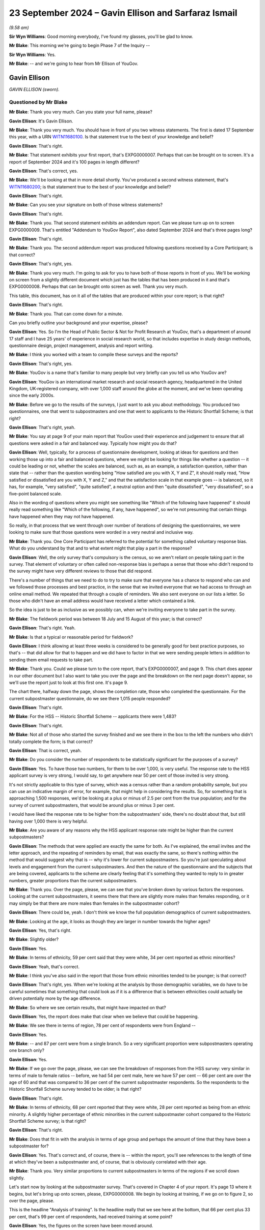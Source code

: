 .. raw:: html

   <a id="hearing-link" href="https://www.postofficehorizoninquiry.org.uk/hearings/phase-7-23-september-2024">Official hearing page</a>

23 September 2024 – Gavin Ellison and Sarfaraz Ismail
=====================================================

.. raw:: html

   <details id="hearing-meta" open>
        <summary>
            <span class="open">Hide video</span>
            <span class="closed">Show video</span>
        </summary>
   <lite-youtube videoid="-8pZxCODmwY" params="rel=0"></lite-youtube>
   <lite-youtube videoid="txZhSY-in6o" params="rel=0"></lite-youtube>
   </details>

*(9.58 am)*

**Sir Wyn Williams**: Good morning everybody, I've found my glasses, you'll be glad to know.

**Mr Blake**: This morning we're going to begin Phase 7 of the Inquiry --

**Sir Wyn Williams**: Yes.

**Mr Blake**: -- and we're going to hear from Mr Ellison of YouGov.

Gavin Ellison
-------------

*GAVIN ELLISON (sworn).*

Questioned by Mr Blake
^^^^^^^^^^^^^^^^^^^^^^

**Mr Blake**: Thank you very much.  Can you state your full name, please?

.. rst-class:: indented

**Gavin Ellison**: It's Gavin Ellison.

**Mr Blake**: Thank you very much.  You should have in front of you two witness statements.  The first is dated 17 September this year, with a URN `WITN11680100 <https://www.postofficehorizoninquiry.org.uk/evidence/witn11680100-gavin-ellison-first-witness-statement>`_.  Is that statement true to the best of your knowledge and belief?

.. rst-class:: indented

**Gavin Ellison**: That's right.

**Mr Blake**: That statement exhibits your first report, that's EXPG0000007.  Perhaps that can be brought on to screen. It's a report of September 2024 and it's 100 pages in length different?

.. rst-class:: indented

**Gavin Ellison**: That's correct, yes.

**Mr Blake**: We'll be looking at that in more detail shortly.  You've produced a second witness statement, that's `WITN11680200 <https://www.postofficehorizoninquiry.org.uk/evidence/witn11680200-gavin-ellison-second-witness-statement>`_; is that statement true to the best of your knowledge and belief?

.. rst-class:: indented

**Gavin Ellison**: That's right.

**Mr Blake**: Can you see your signature on both of those witness statements?

.. rst-class:: indented

**Gavin Ellison**: That's right.

**Mr Blake**: Thank you.  That second statement exhibits an addendum report.  Can we please turn up on to screen EXPG0000009. That's entitled "Addendum to YouGov Report", also dated September 2024 and that's three pages long?

.. rst-class:: indented

**Gavin Ellison**: That's right.

**Mr Blake**: Thank you.  The second addendum report was produced following questions received by a Core Participant; is that correct?

.. rst-class:: indented

**Gavin Ellison**: That's right, yes.

**Mr Blake**: Thank you very much.  I'm going to ask for you to have both of those reports in front of you.  We'll be working on screen from a slightly different document which just has the tables that has been produced in it and that's EXPG0000008.  Perhaps that can be brought onto screen as well.  Thank you very much.

This table, this document, has on it all of the tables that are produced within your core report; is that right?

.. rst-class:: indented

**Gavin Ellison**: That's right.

**Mr Blake**: Thank you.  That can come down for a minute.

Can you briefly outline your background and your expertise, please?

.. rst-class:: indented

**Gavin Ellison**: Yes.  So I'm the Head of Public Sector & Not for Profit Research at YouGov, that's a department of around 17 staff and I have 25 years' of experience in social research world, so that includes expertise in study design methods, questionnaire design, project management, analysis and report writing.

**Mr Blake**: I think you worked with a team to compile these surveys and the reports?

.. rst-class:: indented

**Gavin Ellison**: That's right, yes.

**Mr Blake**: YouGov is a name that's familiar to many people but very briefly can you tell us who YouGov are?

.. rst-class:: indented

**Gavin Ellison**: YouGov is an international market research and social research agency, headquartered in the United Kingdom, UK-registered company, with over 1,000 staff around the globe at the moment, and we've been operating since the early 2000s.

**Mr Blake**: Before we go to the results of the surveys, I just want to ask you about methodology.  You produced two questionnaires, one that went to subpostmasters and one that went to applicants to the Historic Shortfall Scheme; is that right?

.. rst-class:: indented

**Gavin Ellison**: That's right, yeah.

**Mr Blake**: You say at page 9 of your main report that YouGov used their experience and judgement to ensure that all questions were asked in a fair and balanced way. Typically how might you do that?

.. rst-class:: indented

**Gavin Ellison**: Well, typically, for a process of questionnaire development, looking at ideas for questions and then working those up into a fair and balanced questions, where we might be looking for things like whether a question -- it could be leading or not, whether the scales are balanced, such as, as an example, a satisfaction question, rather than state that -- rather than the question wording being "How satisfied are you with X, Y and Z", it should really read, "How satisfied or dissatisfied are you with X, Y and Z," and that the satisfaction scale in that example goes -- is balanced, so it has, for example, "very satisfied", "quite satisfied", a neutral option and then "quite dissatisfied", "very dissatisfied", so a five-point balanced scale.

.. rst-class:: indented

Also in the wording of questions where you might see something like "Which of the following have happened" it should really read something like "Which of the following, if any, have happened", so we're not presuming that certain things have happened when they may not have happened.

.. rst-class:: indented

So really, in that process that we went through over number of iterations of designing the questionnaires, we were looking to make sure that those questions were worded in a very neutral and inclusive way.

**Mr Blake**: Thank you.  One Core Participant has referred to the potential for something called voluntary response bias. What do you understand by that and to what extent might that play a part in the response?

.. rst-class:: indented

**Gavin Ellison**: Well, the only survey that's compulsory is the census, so we aren't reliant on people taking part in the survey.  That element of voluntary or often called non-response bias is perhaps a sense that those who didn't respond to the survey might have very different reviews to those that did respond.

.. rst-class:: indented

There's a number of things that we need to do to try to make sure that everyone has a chance to respond who can and we followed those processes and best practice, in the sense that we invited everyone that we had access to through an online email method.  We repeated that through a couple of reminders.  We also sent everyone on our lists a letter.  So those who didn't have an email address would have received a letter which contained a link.

.. rst-class:: indented

So the idea is just to be as inclusive as we possibly can, when we're inviting everyone to take part in the survey.

**Mr Blake**: The fieldwork period was between 18 July and 15 August of this year; is that correct?

.. rst-class:: indented

**Gavin Ellison**: That's right.  Yeah.

**Mr Blake**: Is that a typical or reasonable period for fieldwork?

.. rst-class:: indented

**Gavin Ellison**: I think allowing at least three weeks is considered to be generally good for best practice purposes, so that's -- that did allow for that to happen and we did have to factor in that we were sending people letters in addition to sending them email requests to take part.

**Mr Blake**: Thank you.  Could we please turn to the core report, that's EXPG0000007, and page 9.  This chart does appear in our other document but I also want to take you over the page and the breakdown on the next page doesn't appear, so we'll use the report just to look at this first one.  It's page 9.

The chart there, halfway down the page, shows the completion rate, those who completed the questionnaire. For the current subpostmaster questionnaire, do we see there 1,015 people responded?

.. rst-class:: indented

**Gavin Ellison**: That's right.

**Mr Blake**: For the HSS -- Historic Shortfall Scheme -- applicants there were 1,483?

.. rst-class:: indented

**Gavin Ellison**: That's right.

**Mr Blake**: Not all of those who started the survey finished and we see there in the box to the left the numbers who didn't totally complete the form; is that correct?

.. rst-class:: indented

**Gavin Ellison**: That is correct, yeah.

**Mr Blake**: Do you consider the number of respondents to be statistically significant for the purposes of a survey?

.. rst-class:: indented

**Gavin Ellison**: Yes.  To have those two numbers, for them to be over 1,000, is very useful.  The response rate to the HSS applicant survey is very strong, I would say, to get anywhere near 50 per cent of those invited is very strong.

.. rst-class:: indented

It's not strictly applicable to this type of survey, which was a census rather than a random probability sample, but you can use an indicative margin of error, for example, that might help in considering the results. So, for something that is approaching 1,500 responses, we'd be looking at a plus or minus of 2.5 per cent from the true population; and for the survey of current subpostmasters, that would be around plus or minus 3 per cent.

.. rst-class:: indented

I would have liked the response rate to be higher from the subpostmasters' side, there's no doubt about that, but still having over 1,000 there is very helpful.

**Mr Blake**: Are you aware of any reasons why the HSS applicant response rate might be higher than the current subpostmasters?

.. rst-class:: indented

**Gavin Ellison**: The methods that were applied are exactly the same for both.  As I've explained, the email invites and the letter approach, and the repeating of reminders by email, that was exactly the same, so there's nothing within the method that would suggest why that is -- why it's lower for current subpostmasters.  So you're just speculating about levels and engagement from the current subpostmasters.  And then the nature of the questionnaire and the subjects that are being covered, applicants to the scheme are clearly feeling that it's something they wanted to reply to in greater numbers, greater proportions than the current subpostmasters.

**Mr Blake**: Thank you.  Over the page, please, we can see that you've broken down by various factors the responses. Looking at the current subpostmasters, it seems there that there are slightly more males than females responding, or it may simply be that there are more males than females in the subpostmaster cohort?

.. rst-class:: indented

**Gavin Ellison**: There could be, yeah.  I don't think we know the full population demographics of current subpostmasters.

**Mr Blake**: Looking at the age, it looks as though they are larger in number towards the higher ages?

.. rst-class:: indented

**Gavin Ellison**: Yes, that's right.

**Mr Blake**: Slightly older?

.. rst-class:: indented

**Gavin Ellison**: Yes.

**Mr Blake**: In terms of ethnicity, 59 per cent said that they were white, 34 per cent reported as ethnic minorities?

.. rst-class:: indented

**Gavin Ellison**: Yeah, that's correct.

**Mr Blake**: I think you've also said in the report that those from ethnic minorities tended to be younger; is that correct?

.. rst-class:: indented

**Gavin Ellison**: That's right, yes.  When we're looking at the analysis by those demographic variables, we do have to be careful sometimes that something that could look as if it is a difference that is between ethnicities could actually be driven potentially more by the age difference.

**Mr Blake**: So where we see certain results, that might have impacted on that?

.. rst-class:: indented

**Gavin Ellison**: Yes, the report does make that clear when we believe that could be happening.

**Mr Blake**: We see there in terms of region, 78 per cent of respondents were from England --

.. rst-class:: indented

**Gavin Ellison**: Yes.

**Mr Blake**: -- and 87 per cent were from a single branch.  So a very significant proportion were subpostmasters operating one branch only?

.. rst-class:: indented

**Gavin Ellison**: Yes.

**Mr Blake**: If we go over the page, please, we can see the breakdown of responses from the HSS survey: very similar in terms of male to female ratios -- before, we had 54 per cent male, here we have 57 per cent -- 66 per cent are over the age of 60 and that was compared to 36 per cent of the current subpostmaster respondents.  So the respondents to the Historic Shortfall Scheme survey tended to be older; is that right?

.. rst-class:: indented

**Gavin Ellison**: That's right.

**Mr Blake**: In terms of ethnicity, 68 per cent reported that they were white, 28 per cent reported as being from an ethnic minority.  A slightly higher percentage of ethnic minorities in the current subpostmaster cohort compared to the Historic Shortfall Scheme survey; is that right?

.. rst-class:: indented

**Gavin Ellison**: That's right.

**Mr Blake**: Does that fit in with the analysis in terms of age group and perhaps the amount of time that they have been a subpostmaster for?

.. rst-class:: indented

**Gavin Ellison**: Yes.  That's correct and, of course, there is -- within the report, you'll see references to the length of time at which they've been a subpostmaster and, of course, that is obviously correlated with their age.

**Mr Blake**: Thank you.  Very similar proportions to current subpostmasters in terms of the regions if we scroll down slightly.

Let's start now by looking at the subpostmaster survey.  That's covered in Chapter 4 of your report. It's page 13 where it begins, but let's bring up onto screen, please, EXPG0000008.  We begin by looking at training, if we go on to figure 2, so over the page, please.

This is the headline "Analysis of training".  Is the headline really that we see here at the bottom, that 66 per cent plus 33 per cent, that's 99 per cent of respondents, had received training at some point?

.. rst-class:: indented

**Gavin Ellison**: Yes, the figures on the screen have been moved around.

**Mr Blake**: Pardon?

.. rst-class:: indented

**Gavin Ellison**: The figures on the screen do not match the line-up from the chart, the original chart.  The figures I'm looking at on the screen here have got decimal points --

**Mr Blake**: Ah, yes.

.. rst-class:: indented

**Gavin Ellison**: -- and the alignment of the options is not correct.

**Mr Blake**: So perhaps, if we turn back to EXPG0000007, maybe we'll just work off the actual report itself.  It's page 14. I think it's only that chart that that affects.

.. rst-class:: indented

**Gavin Ellison**: Okay.

**Mr Blake**: If we could turn to page 14, please.  So there at the bottom, we can see "Net: Any training", nearly everybody who responded had received some sort of training at some point?

.. rst-class:: indented

**Gavin Ellison**: That's right.

**Mr Blake**: Is there anything else that stands out in respect of that chart?

.. rst-class:: indented

**Gavin Ellison**: No, important things to remember sometimes in the questionnaire and the report are that this is what people are recalling having received, as well, so this is all recall.  So there's people remembering that they have received training.

**Mr Blake**: Let's move on, please.  If we go back, then, to EXPG0000008 and figure 3, so that's page 3, we'll then move on.  Subpostmasters were then asked about the content of their training, types of training.  Mostly, they could tick all of the boxes, couldn't they, in this?

.. rst-class:: indented

**Gavin Ellison**: That's right, it's a multiple choice response.

**Mr Blake**: 88 per cent received training on general transactions, for example carrying out day-to-day transactions; high numbers for balancing as well; but much smaller numbers when it came to matters such as dealing with discrepancies, use of the suspense account, dealing with technical issues?

.. rst-class:: indented

**Gavin Ellison**: That's right.  So, yes, it's useful here to remember again about this is them recalling, so it's often, I would suspect, what's at the top of their mind, what they remember about the training were those key ones at the top there: the general transactions and the balancing.  They're the ones that stuck in people's minds from the training they'd received.

**Mr Blake**: If we turn now to figure 4, respondents were asked about their satisfaction levels in respect of the training. We see there red is net dissatisfaction, purple is net satisfaction.  A much larger number of the net dissatisfied; is that right?

.. rst-class:: indented

**Gavin Ellison**: That's right, yeah.

**Mr Blake**: 42 per cent versus 25 per cent.  30 per cent there neither satisfied nor dissatisfied.  I think you've said in your report that the 42 per cent net dissatisfied figure rises to 50 per cent amongst those aged between 50 and 59?

.. rst-class:: indented

**Gavin Ellison**: That's right, yes.

**Mr Blake**: Can we turn now to figure 5, please, and this drills down further and looks at length of service.  Can you assist us with this chart?

.. rst-class:: indented

**Gavin Ellison**: Yes.  This is general satisfaction with the training that was received, broken down by the length of time working.  The length of time working is one of those things that immediately stands out when you look in the data, in terms of the key differences in the way people are responding to the survey, and there is a very consistent pattern, whereby those with less experience, who have been working for a shorter amount of time -- typically two years or less or five years or less -- do tend to be generally more satisfied than those with longer experience of being a subpostmaster, and this is an indication of that.

.. rst-class:: indented

So those with the highest levels of satisfaction with the training were those who had been in post for two years or less, and it steadily decreases for the length of time of being a subpostmaster.

**Mr Blake**: You obviously can't say for sure but this might indicate, mightn't it, that training has improved in recent years, potentially?

.. rst-class:: indented

**Gavin Ellison**: It could.  It could also be related to training that's received soon after becoming a subpostmaster.  I would guess that that's more likely to have happen and therefore it might be fresher in their minds, potentially.

**Mr Blake**: Let's leave training and move on to operation of the Horizon system.  Can we look at figure 6, please.  This looks at overall satisfaction with the Horizon system, and the question at the bottom there, we see:

"Overall, how satisfied or dissatisfied are you with the Horizon IT system?"

A lot of red in this example?

.. rst-class:: indented

**Gavin Ellison**: Yes, it's kind of similar to the previous chart but, yes, only around a quarter would say they're satisfied with the current system operation.

**Mr Blake**: We have there 25 per cent are or responded that they were very dissatisfied?

.. rst-class:: indented

**Gavin Ellison**: Yes, that's right, and there is the same dynamic in terms of the length of service as well.

**Mr Blake**: What do you mean by that?

.. rst-class:: indented

**Gavin Ellison**: Well, those who have been working for two years or less, they -- 37 per cent of them are satisfied with the Horizon system, and that compares to the 25 per cent that we see for the response group as a whole, and, as the length of time being a subpostmaster is longer, the dissatisfaction levels rise.

**Mr Blake**: We can see that, actually, if we turn over the page to figure 7, those are the figures there.  So satisfaction levels slightly improve if you look at those who have only worked for two years or less; is that correct?

.. rst-class:: indented

**Gavin Ellison**: That's right.

**Mr Blake**: But is it also right to say that in every age category there were more dissatisfied than there were satisfied?

.. rst-class:: indented

**Gavin Ellison**: That's true, yes, even those who have fewer than two years' of service.

**Mr Blake**: Thank you.  Could we turn over the page, please, to figure 8.  Respondents were then asked about issues experienced on the Horizon system in the last 12 months, and this provides that analysis, does it?

.. rst-class:: indented

**Gavin Ellison**: That's right.  So, again, a multiple choice of issues that have been experienced in the last year.

**Mr Blake**: They could tick as many boxes as they wanted?

.. rst-class:: indented

**Gavin Ellison**: Yes.

**Mr Blake**: If we look at the top four, over half of respondents experienced at least one of screen freezes, loss of connection, issues with PIN pad and unexplained discrepancies; is that correct?

.. rst-class:: indented

**Gavin Ellison**: That's right.

**Mr Blake**: If we look at the bottom, we have the 6 per cent who haven't experienced and the 2 per cent who don't know or can't remember.

.. rst-class:: indented

**Gavin Ellison**: Yes.

**Mr Blake**: Could I ask you, we won't turn it up on screen, but if you could turn to page 18 of your first report.  I think you report there about subpostmasters mentioning issues within open-ended comments.  Could you explain that for us, please?

.. rst-class:: indented

**Gavin Ellison**: Yes.  So searching through the comments to look for those who are talking about the current operation of the Horizon system, we have -- can find number of comments. There is one that's detailed there, which says:

.. rst-class:: indented

"In my opinion, Horizon is still flawed. I regularly have unexplained discrepancies, often altering daily or manifesting at balance."

**Mr Blake**: So these were boxes within the survey where people could type in any response?

.. rst-class:: indented

**Gavin Ellison**: That's right.

**Mr Blake**: If you continue looking at your own report, on page 19, you've carried out some further analysis that isn't shown on this chart.  Are you able to assist us with that, please?

.. rst-class:: indented

**Gavin Ellison**: That's right, yes.  So there is a connection, of course, between the discrepancies, the issues that are being experienced and the level of current satisfaction with the system, as you might expect.  So those who are experiencing particular types of issues are less likely to be satisfied with the system.  So in the report it states that 81 per cent of those who are satisfied with the system still reported experiencing an issue but that these issues tended to be things like the screen freezes, the loss of connection and issues with the PIN pad, which might be more -- might perhaps be considered to be less serious issues.

.. rst-class:: indented

Those who were dissatisfied with the current operation of the system, they were much more likely than others to report issues such as unexplained discrepancies, unexplained transactions, missing transactions and double entry of transactions.  So there's a difference there between those who are experiencing the different types of issues and their resultant satisfaction with the current system.

**Mr Blake**: If we look on that page, page 19, towards the bottom, you also have carried out some analysis in terms of frequency.

.. rst-class:: indented

**Gavin Ellison**: Mm.

**Mr Blake**: Is it right to say that I think 65 per cent of those who have experienced problems in the last 12 months have experienced those on a monthly basis?

.. rst-class:: indented

**Gavin Ellison**: That's right, yes.  16 per cent a few times a week, 6 per cent once a week, and then, yeah, more on -- a few times a months and once a month.

**Mr Blake**: Thank you.  So a majority of those who responded reported experiencing issues on a monthly basis?

.. rst-class:: indented

**Gavin Ellison**: Well, the majority of those who responded reported issues and then two thirds of those who reported issues reported that that was happening on a monthly basis.

**Mr Blake**: Thank you.  Moving on now to "Advice and Assistance" that's page 21 of your report.  Can you assist us with your initial findings there on page 21, before we move on to figure 9?

.. rst-class:: indented

**Gavin Ellison**: Yes, so this is a section where we asked questions about the Business Support Centre and we found that nearly everyone who responded had contacted the Business Support Centre in the last 12 months, 97 per cent of those who responded had done so, and it was quite common for them to be doing so at least once a month, so 52 per cent had called at least once a month.

**Mr Blake**: Thank you.  Let's turn to figure 9, please, and this sets out the reasons why people have called or reported calling the helpline.  Once again, they could give multiple reasons; is that correct?

.. rst-class:: indented

**Gavin Ellison**: Yes, multiple choice question.

**Mr Blake**: If we look there we can see 76 called as a result of a technical issue; 46 per cent as a result of a balancing issue --

.. rst-class:: indented

**Gavin Ellison**: That's right.

**Mr Blake**: -- and then smaller figures for those other responses?

.. rst-class:: indented

**Gavin Ellison**: Yes.

**Mr Blake**: Then at page 22, just below that chart, you have given some more detail and broken that down a little more. Are you able to assist us with that, please?

.. rst-class:: indented

**Gavin Ellison**: Yes, so there was a follow-up question to that because we were interested in whether they felt that the response they'd received was tailored to the issue that they'd been experiencing or whether they felt that they were being given a generic response, which resulted in quite an even split: 45 per cent felt that the advice they'd received was tailored; and 53 per cent felt that it was a very generic response they were given.  And there were some differences in terms of whether they felt the advice was tailored.  Some differences in terms of age and ethnicity, and in satisfaction.

.. rst-class:: indented

So again, an interesting link with those who were currently satisfied with the system, those who felt they were given some tailored advice, 64 per cent of them were satisfied with the system's 34 per cent of them were dissatisfied.

**Mr Blake**: So, in your view, you've set out a number of bullet points, but the one that stands out there is that those satisfied with the Horizon system, it was 64 per cent versus 34 per cent of those who were dissatisfied?

.. rst-class:: indented

**Gavin Ellison**: Yes.  So there's a clear link there between -- they've been given tailored advice, rather than generic advice and, given that nearly everyone is contacting the Business Support Centre, that's clearly an important element.

**Mr Blake**: Thank you.  Can we please turn to figure 10.  That's over the page.  This addresses overall satisfaction with the Business Support Centre.  This is, I think, possibly the first case where we have more of the purple than the red: we have 42 per cent net satisfied against 26 per cent dissatisfied; is that correct?

.. rst-class:: indented

**Gavin Ellison**: That's right.

**Mr Blake**: I think you've said at page 22 that a slightly lower percentage of those were from an ethnic minority background, that were satisfied?

.. rst-class:: indented

**Gavin Ellison**: That's correct, yes.  So the score for the satisfied was 45, for those who were white background, and 37 for those from an ethnic minority background, and this further reinforces the importance of the tailored advice because 71 per cent of those who received tailored advice were satisfied with the Business Support Centre service, compared to just 17 per cent of those who felt that they'd had a generic response.

**Mr Blake**: Thank you very much.  Moving now to transaction corrections and figure 11, please.  81 per cent reported receiving a transaction correction in the last 12 months; is that right?

.. rst-class:: indented

**Gavin Ellison**: That's correct.

**Mr Blake**: Yes.  If we, please, turn to figure 12, it looks at those who have disputed transaction corrections. 46 per cent have disputed at least one in the last 12 months; is that correct?

.. rst-class:: indented

**Gavin Ellison**: That's right.

**Mr Blake**: I think you've analysed this at page 24 of your report, and you've said that younger subpostmasters and those from ethnic minority backgrounds were more likely to fall within that 46 per cent?

.. rst-class:: indented

**Gavin Ellison**: That's correct, yes.  So the younger subpostmasters, aged 18 to 39, 68 per cent of them had done that disputing, and those from the ethnic minority backgrounds, 58 per cent, and those who had been a subpostmaster for two years or less, it was 63 per cent.

**Mr Blake**: Thank you.

If we turn over the page, please, to figure 13 and 14.  13 and 14 look at satisfaction levels with elements of the transaction corrections process.  Let's look at figure 13 first.  Can you assist us with that?

.. rst-class:: indented

**Gavin Ellison**: Yes.  So with 13, I mean, nearly everyone who took part had the ability to respond to this question.  So they were asked about their satisfaction with the review or dispute ROD function, and their level of satisfaction in terms of their access to having sufficient data to be able to review or dispute transaction corrections and, for both of those elements, they felt that they were -- there was more dissatisfaction than there was satisfaction.

**Mr Blake**: If we look at the top one, broadly equal numbers between satisfied and dissatisfied for the review or dispute function itself?

.. rst-class:: indented

**Gavin Ellison**: Yes.

**Mr Blake**: But then, if you look at the access to sufficient data, there is far greater dissatisfaction with the access to data?

.. rst-class:: indented

**Gavin Ellison**: That's correct, yes.

**Mr Blake**: Thank you.  If we look now at figure 14 over the page. This just looks at those who have disputed a transaction correction in the last 12 months.  First, it looks at whether respondents were satisfied with the outcome, and we have there 40 per cent net dissatisfied against 33 per cent satisfied.

.. rst-class:: indented

**Gavin Ellison**: Yes.  So this goes through the outcome and then the response that was received, and how long it took to respond.

**Mr Blake**: It looks there as though there is a higher level of dissatisfaction with the response received after raising the dispute than in respect of the outcome of the transaction.  So the second one, there is a higher level of dissatisfaction compared to the first, for example?

.. rst-class:: indented

**Gavin Ellison**: That's right.

**Mr Blake**: There is, if we go down, even greater level of dissatisfaction with how long it took the Post Office to respond?

.. rst-class:: indented

**Gavin Ellison**: Yes, that's the element with the highest level of dissatisfaction.

**Mr Blake**: Turning now to the issue of discrepancies and that's page 28 of your report.  Can you assist us with some analysis that you've carried out at the very top of page 28, please.

.. rst-class:: indented

**Gavin Ellison**: Yes.  So 69 per cent of those surveyed reported that they had experienced an unexplained discrepancy since the point of January 2020.  Those who had been working for longer were the most likely to have experienced something.  Those who -- and then, among that group, we looked into the frequency with which that was happening.

**Mr Blake**: Thank you.  Could we bring onto screen, please, figure 15, so that's figure 15 of EXPG0000007 and that addresses the frequency of unexplained discrepancies. Thank you.  It's figure 15 -- oh, sorry, EXPG0000008. Thank you, if we scroll down.

This addresses the frequency of unexplained discrepancies.  Most common in this box was a couple of times a year, followed by once every two to three months; is that right?  We see there 25 per cent for a couple of times a year, 21 per cent once every two to three months?

.. rst-class:: indented

**Gavin Ellison**: That's right.

**Mr Blake**: But then on the left-hand side, we see there a few times a month and at least once a month so that's 17 and 18 per cent.  Adding those two together on the left-hand side, we get 35 per cent of respondents who experienced an unexplained discrepancy once a month or more than once a month; is that right?

.. rst-class:: indented

**Gavin Ellison**: Yes, sorry.  Yes.

**Mr Blake**: Thank you.  Can we please turn to figure 16.  This looks at those who have experienced an unexplained discrepancy and it provides the amount of a typical discrepancy that they may receive.  Half of those were less than £200 or half of the typical discrepancies were less than £200; is that correct?

.. rst-class:: indented

**Gavin Ellison**: Yes, that's right.

**Mr Blake**: If we add, for example, the 50 per cent, the 39 per cent and the 5 per cent, we see there that 89 per cent reported that a typical discrepancy is less than £1,000. Sorry, £1,999.

.. rst-class:: indented

**Gavin Ellison**: Yes, if you at the first two, the less than £200 and -- so less than 1,000 would be 80 --

**Mr Blake**: There are some figures that would be above £2,000, although considerably smaller numbers?

.. rst-class:: indented

**Gavin Ellison**: Very few, yes.

**Mr Blake**: We have there 1 per cent between 5,000 and 9,000 -- so 5,000 and 9,999.  You also have 1 per cent above 30,000?

.. rst-class:: indented

**Gavin Ellison**: Yes.

**Mr Blake**: If you could have look at the bottom of page 28 in your report, I think you say that 98 per cent of those reporting discrepancies reported shortfalls, 34 per cent of those also reported surpluses?

.. rst-class:: indented

**Gavin Ellison**: Yes, we were also interested in -- obviously, it's a multiple, so whether they were shortfalls or whether there had been any experience surpluses as well.  So nearly all of them had experienced shortfalls; a third had had some surpluses, though.

**Mr Blake**: Thank you.  Could we turn over, please, to figure 17 and this looks at how discrepancies were resolved.  We see there the most significant figure is a subpostmaster resolving it themselves, or through using the branch's own money; is that correct?

.. rst-class:: indented

**Gavin Ellison**: That's right.

**Mr Blake**: Does anything else stand out there for you?

.. rst-class:: indented

**Gavin Ellison**: Yes, there's some analysis of -- within that.  So the most likely group to be resolving it using their own -- or the branch's money was those with the 11 to 20 years of service, so slightly longer servicing -- longer serving postmasters; and those who were using the Business Support Centre was also significantly linked to the length of service.  So it was a much more popular route among those with a more recent -- more recently become subpostmasters.

.. rst-class:: indented

So, among those who had more recently become, 38 per cent had followed that route, compared to the 19 per cent overall, whereas that group who had been serving for 11 to 20 years, just 11 per cent of them had followed the Business Support Centre route.

**Mr Blake**: Thank you.  Turning then to figure 18, you look at satisfaction levels regarding the resolution of discrepancies and you have significantly more net dissatisfied than you have net satisfied; is that correct?

.. rst-class:: indented

**Gavin Ellison**: That's correct, yes.

**Mr Blake**: I think at page 30 you've also broken that down and highlighted that those who served as a subpostmaster for five years or less were more likely to be satisfied?

.. rst-class:: indented

**Gavin Ellison**: That's right, yes.  So it's the same pattern that we've seen previously.

**Mr Blake**: But, again, still net dissatisfied?

.. rst-class:: indented

**Gavin Ellison**: Still net dissatisfied.

**Mr Blake**: Moving now to suspension and termination, and that's page 31 of your report.  Can you assist us: you have some analysis at the top of page 31 that isn't, I don't think, addressed by the figure below?

.. rst-class:: indented

**Gavin Ellison**: That's right, so yes, 86 per cent had never been either suspended or threatened with suspension but 4 per cent reported that they had been suspended and reinstated and 8 per cent reported that they had been threatened with suspension.

**Mr Blake**: How about in terms of ethnic minorities?

.. rst-class:: indented

**Gavin Ellison**: Yes, so that varies a little bit, so looking within the 8 per cent who had been threatened with suspension, so that figure for white respondents was 5 per cent, whereas it was 12 per cent for those from an ethnic minority background and it was, in fact, 17 per cent of those with an Asian-British ethnic minority background.

**Mr Blake**: Are you able to comment in any way as to whether those differences are statistically significant?

.. rst-class:: indented

**Gavin Ellison**: So they would be indicatively significant, yes.

**Mr Blake**: Significant of what, sorry?

.. rst-class:: indented

**Gavin Ellison**: So the difference between the percentages is -- would be considered statistically significant, if we were following that, the path of statistical significance.

**Mr Blake**: Thank you.  Page 31 also says that a subpostmaster from a minority ethnic background is more likely than a white subpostmaster to have been suspended and reinstated; is that correct?

.. rst-class:: indented

**Gavin Ellison**: That's correct, yes.

**Mr Blake**: I think the figures there were 6 per cent versus 2 per cent?

.. rst-class:: indented

**Gavin Ellison**: Yes, that's right.  I mean, as a general point, things that are mentioned in the report with differences between subgroups would only be in the report if the differences between them are large enough to be considered to be statistically significant.

**Mr Blake**: Thank you very much.  Figure 19 drills that down a little by length of service.  Can you assist us with that, please?

.. rst-class:: indented

**Gavin Ellison**: Yes.  So this is the point at which they had been -- how recent that was.  So it's a group of only just over 100 who had been either suspended or threatened with suspension, and for 5 per cent of that group of just over 100 that was within the last 12 months.  The largest group there, for whom that had happened, was the 38 per cent column that you can see there and, for that group, it had happened 11 years or more ago.

**Mr Blake**: So there seems to be quite a jump from four years onwards in terms of length of service, as to those who reported having been suspended or threatened with suspension; is that correct?

.. rst-class:: indented

**Gavin Ellison**: That's right, yes.

**Mr Blake**: I think at page 31 you've also noted that 77 per cent of those who reported being suspended or threatened with suspension were dissatisfied with how it was handled?

.. rst-class:: indented

**Gavin Ellison**: That's correct, and 4 per cent satisfied, with the handling of it.

**Mr Blake**: Thank you.  In your second report, you've addressed a specific question.  Can I please take you -- we don't need to bring it up on to screen -- to page 2 of your second report, and it's the first and second questions. Taking them one by one, if we look at the first question, can you assist us with that follow-up question and your analysis?

.. rst-class:: indented

**Gavin Ellison**: Yes.  So we were asked whether there was sufficient data within the survey to compare those who had been suspended or threatened with suspension, with those who had experienced unexplained discrepancies.  So, in our response to that question, we explained that the two subjects of the suspension and the unexplained discrepancies, they did come in separate parts of the questionnaire.  They're not linked in terms of being able to see whether the unexplained discrepancies was -- led, in fact, to suspension.  So we can't do that.

.. rst-class:: indented

We can only identify a correlation between them and certainly not causation.  There were actually only eight who were surveyed who reported being suspended or threatened with suspension in the last three years and all of those had experienced unexplained discrepancy, but we have to remember that quite a lot of those responding to the survey had experienced an unexplained discrepancy since January 2020.  So it's an interesting thing to look at but we can't see that there's any causation going on between those two factors.

**Mr Blake**: The second question on that page, there was another issue that was addressed?

.. rst-class:: indented

**Gavin Ellison**: Yes, so we were asked if there was anything within the open-ended comments or any additional information about whether -- about what the cause of suspension could be and whether it was related to discrepancies.  So looking through all of the detailed responses that were provided, there were some examples that we've -- that we provided in that addendum of comments that related to threats of suspension or suspension, that were also connected to the issue of discrepancies, and we've provided three examples of those in this addendum.

**Mr Blake**: Thank you very much.

Let's move to the topic of audits, and can we please look at -- if you look at page 32 of your report, can you assist us there?

.. rst-class:: indented

**Gavin Ellison**: Yes.  So the question was asked whether, since January 2020, there had been an audit for the branch, and 78 per cent said that they had not had an audit; 12 per cent reported there had been one audit of the branch and --

**Mr Blake**: I think it was more likely for those who had been a subpostmaster for only two years?

.. rst-class:: indented

**Gavin Ellison**: That's correct, yeah, very clear difference there for the newer subpostmasters.

**Mr Blake**: So the numbers that we're reporting are very low in terms of those who had received a branch audit?

.. rst-class:: indented

**Gavin Ellison**: Yes, so 152 of those who had responded had received at least one audit since January 2020.

**Mr Blake**: Thank you.  If we look at figure 20, please, that addresses the issue of satisfaction with how the audits have been conducted and, actually, there were 57 per cent who were net satisfied; only 21 per cent who were net dissatisfied.

.. rst-class:: indented

**Gavin Ellison**: Yes, that's right.

**Mr Blake**: Again, I mean, it seems to be a trend in a lot of these answers with greater satisfaction levels for those newer subpostmasters; is that a fairer --

.. rst-class:: indented

**Gavin Ellison**: That's correct, all the way through, yes.

**Mr Blake**: The subpostmaster contract, that's addressed at figure 21.  The questions here looked at whether subpostmasters had received their contract and also when they had received their contract.  This question was, if we see at the bottom:

"Were you sent a copy of your contract ... before or after beginning of your current role?"

The overwhelming majority had received a copy of their contract?

.. rst-class:: indented

**Gavin Ellison**: Yes, that's right.

**Mr Blake**: I think you've provided some more analysis at page 33.

.. rst-class:: indented

**Gavin Ellison**: Yes.  So the recall of having received a contract, there was a difference there with the age group.  So those aged 59 to -- sorry, 50 to 59, 23 per cent of them, and those aged 60 plus, 21 per cent of that group, were more likely than the younger age group to have received a copy of the contract after beginning the role.

**Mr Blake**: After beginning their role?

.. rst-class:: indented

**Gavin Ellison**: Yes.

**Mr Blake**: Yes?

.. rst-class:: indented

**Gavin Ellison**: After beginning their role.

**Mr Blake**: Could we turn now to figure 22, and this addresses the receipt of a contract after the Bates v Post Office `Common Issues judgment <https://www.bailii.org/ew/cases/EWHC/QB/2019/606.html>`_: subpostmasters were asked if they had received a copy after that judgment, and it seems there that a far greater proportion had not received a copy after the `Common Issues judgment <https://www.bailii.org/ew/cases/EWHC/QB/2019/606.html>`_ than had received a copy.

.. rst-class:: indented

**Gavin Ellison**: Yes, that's right.  In comparison, 53 per cent said that they could not recall having received that.

**Mr Blake**: Thank you.  That's just receiving the contract.  If we look at figure 23, that addresses the receipt of guidance after the Bates judgment.

.. rst-class:: indented

**Gavin Ellison**: Yes, so that's the whole sample group again answering the question whether they've received guidance.

**Mr Blake**: A very significant proportion had not received any guidance?

.. rst-class:: indented

**Gavin Ellison**: That's right, they could not recall that.

**Mr Blake**: 71 per cent said they hadn't received any guidance, only 8 per cent had received any guidance.

.. rst-class:: indented

**Gavin Ellison**: Yes.  Again, there's that quite significant difference in terms of how recent they became a subpostmaster.

**Mr Blake**: Can you assist us with that?

.. rst-class:: indented

**Gavin Ellison**: Yes.  So those who had been in the role for 11 to 20 years and those who had been 21 years or more were more likely than those who had been serving for less time to report that they had not received any additional information.  So one comparison there would be that 38 per cent of those who had been serving for less than two years could recall see having something, and that's -- that is obviously, in comparison, is just 8 per cent of the overall sample group.

**Mr Blake**: Thank you.  Turning now to figure 24, and that addresses the fairness of the contract, subpostmasters were asked how fair they considered their contract to be. 32 per cent found it to be very unfair.  Net unfair was significantly more than net fair, is that --

.. rst-class:: indented

**Gavin Ellison**: That's correct, yes, and the longer they had been serving the more likely they were to feel that it was unfair.

**Mr Blake**: Can you assist us with that analysis?

.. rst-class:: indented

**Gavin Ellison**: Yes.  So those who had been serving for 11 to 20 years, 62 per cent of them felt that it was unfair and 60 per cent of those who'd been serving for longer than 20 years felt it was unfair.

**Mr Blake**: Moving to the next topic, which was whistleblowing and complaints, that's figure 25.  This figure addresses awareness of whistleblowing and complaints mechanisms, and what does this show us?

.. rst-class:: indented

**Gavin Ellison**: Yes, so a general awareness about the ability to complain was low.  Just over half were not aware about the ability to raise a whistleblowing concern with the Post Office.  That would be the third -- the bar at the bottom, the 55 per cent group there.

**Mr Blake**: So we have there the red is, "I was not aware of this at all", and the one slightly to the left of the red is, "I was aware of this, but would not know how to do it".

.. rst-class:: indented

**Gavin Ellison**: That's right.

**Mr Blake**: If you add those in each of those categories, so complaining about a Business Support Manager or Area Manager or complaining about treatment by the Post Office or raising a whistleblowing issue with the Post Office, in some cases you're getting towards 80 per cent of respondents either not being aware at all, or not being aware of how to do it.

.. rst-class:: indented

**Gavin Ellison**: That's right, yes.

**Mr Blake**: Thank you.  Could we turn to figure 26 and this shows satisfaction levels from those who had complained.  Now, as you've just said, not a great proportion of people actually knew how to complain so this number is quite smaller of those who were analysed; is that correct?

.. rst-class:: indented

**Gavin Ellison**: Yes, this needs to be treated with a lot of caution because it's around about 50 of the responses that relate to this question.

**Mr Blake**: Again, a fair amount of red there for net dissatisfaction outweighing net satisfaction?

.. rst-class:: indented

**Gavin Ellison**: Yes, that's right, yeah.  More significantly in terms of the -- when they had complained about the way that they had been treated by the Post Office, rather than the way that they complained about being treated by a Business Support Manager or an Area Manager.

**Mr Blake**: Could we next have look at the Post Office senior leadership.  There are a series of questions addressing the senior leadership and management of the Post Office, and it's figure 27.  It looks at the two subpostmaster Non-Executive Directors, we're going to be hearing from them as our next witnesses.  General awareness, of the subpostmaster Non-Executive Director is high, 72 per cent; is that correct?

.. rst-class:: indented

**Gavin Ellison**: Yes.  Very -- yes, relatively few are unaware of that.

**Mr Blake**: I think at page 39 you address the question of whether subpostmasters believe that they shared Board information with them?

.. rst-class:: indented

**Gavin Ellison**: Yes, yes, that is right.  So, yes, the majority disagreed that those who were serving on the Board have shared information with them, only around 50 -- 15 per cent agreed that they have been doing that.

**Mr Blake**: Thank you.  Turning over to figure 28, please.  This looks at the overall board.  Again, a fair amount of red there.  Can you assist us with those results, please?

.. rst-class:: indented

**Gavin Ellison**: Yes.  So this is the general perceptions of what the Board and what the Post Office, in terms of the relationship, the concerns, that the views are being listened to, and it ranges from a high, in terms of agreement, in relation to a belief that the Post Office is trying to improve its relationship.  There's 30 per cent who agree with that, 51 per cent disagree, and that drops to a low of 11 per cent agreement with views being listened to at the Board level and 60 per cent disagreeing with that one.

**Mr Blake**: So, in terms of headlines from this figure, the most significant net disagree is that Post Office Limited understand the concerns of subpostmasters?

.. rst-class:: indented

**Gavin Ellison**: That's right yeah, and this one is a good example again about the differences between length of service.  So, to give you an example, those who have less than two years' length of service, 30 per cent of them would disagree about trying to improve the relationship with the subpostmasters.  So significantly lower levels of disagreement there, with that one from the 51 per cent, whereas those with six years' plus service are more likely than the 51 per cent to disagree.  They would be 55 per cent in disagreement about improving the relationship.

**Mr Blake**: Thank you.  Finally, in terms of the current subpostmaster survey, there were a series of questions about being a subpostmaster now.  If we could turn to figure 29, what do we see there?

.. rst-class:: indented

**Gavin Ellison**: So on this one, the question being "How satisfied or dissatisfied are you in your role as a subpostmaster", now, 31 per cent were satisfied and 48 per cent dissatisfied.  There's much higher levels of dissatisfaction among men than women.  That's an interesting difference there.  53 per cent of men are dissatisfied, compared to 43 per cent of women.

**Mr Blake**: Thank you.  You have also drilled down into satisfaction and dissatisfaction by years of service, that's figure 30.  Can you assist us with that, please?

.. rst-class:: indented

**Gavin Ellison**: Yes.  So this shows the split between satisfied and dissatisfied with their current role and, for those who have been most recently appointed, up to the point of five years, more are satisfied than are dissatisfied with their role, but it's after that five-year point that those who have been a subpostmaster for longer tended to be dissatisfied rather than satisfied with their role.

**Mr Blake**: Thank you.  If we finally look at figure 31 -- sorry, there are two more.

Figure 31 looks at, "To what extent do you feel valued or undervalued by Post Office Limited?"  A much higher number in terms of the red: 72 per cent net undervalued; only 14 per cent net valued.

.. rst-class:: indented

**Gavin Ellison**: Yes, and, again, that difference by length of service, so those who have served for less than two years, their undervalued percentage would be 50 per cent; those with 20 plus years' service would be 76 per cent.

**Mr Blake**: That 76 per cent would be significantly more undervalued or feeling undervalued.

.. rst-class:: indented

**Gavin Ellison**: Feeling undervalued, yes.  So the percentages here are, yes, more negative than the general satisfaction with the role.

**Mr Blake**: If we look at this chart in front of us, there is a considerable proportion that actually are in the very extreme category, the very undervalued, as opposed to the fairly undervalued?

.. rst-class:: indented

**Gavin Ellison**: That's right, yes.

**Mr Blake**: Very finally, for the subpostmaster survey, we have figure 32.  Can you assist us with that, please?

.. rst-class:: indented

**Gavin Ellison**: Yes, so this one placed four aspects of perceptions of the Post Office Limited, the learning lessons from the past was the one with the highest level of agreement, but still just 26 per cent compared to 55 per cent who disagreed; being a good place to work, the figure was slightly lower; being considered to be trustworthy, just 17 per cent felt that, compared to 65 per cent who disagreed; and, in terms of their perceptions of whether it is professionally managed, 15 per cent compared to 68 per cent.

.. rst-class:: indented

Some of those big differences, again, in terms of length of service, though.  So, to give one example of that, being considered trustworthy, for those who have served for less than two years, 38 per cent would agree that it was trustworthy; but still 45 per cent would have said -- would have disagreed with being trustworthy.

**Mr Blake**: So generally slightly more positive from those who had served for less time, or at the very bottom category of time, two years or less?

.. rst-class:: indented

**Gavin Ellison**: That's correct.

**Mr Blake**: But still net dissatisfied or net --

.. rst-class:: indented

**Gavin Ellison**: Yes, the one that was probably most positive among that newer group was it being considered as being a good place to work.  So an example there would be 47 per cent of those with less than two years' service agreed that it's a good place to work, compared to 31 per cent who disagreed with that.

**Mr Blake**: Thank you.  In terms of headline from the figure that we currently see on screen, the bottom one seems to be the smallest in terms of agreement and largest in terms of net disagreement, and that is that the Post Office is professionally managed?

.. rst-class:: indented

**Gavin Ellison**: Yes, that's right.

**Mr Blake**: Thank you.

Page 43 of your report, and over the page, and over the page again, you've briefly summed up some open answers or you've quoted from some open answers to various questions.  Are you able to assist us with any themes that emerged there?

.. rst-class:: indented

**Gavin Ellison**: Yes.  So, at the end of the survey, we wanted to provide everyone who had taken part with a chance to say whatever they wanted to say, to talk about things that hadn't been discussed previously, and we have done some, a simple sort of thematic analysis of those comments that were made.

.. rst-class:: indented

The main things that we would point out were feelings of being undervalued, underrepresented, issues with -- current issues with the system and insufficient training, possibly a lack of support and transparency from senior leaders, as well.  Many also mentioned a feeling that the reason they felt undervalued was often because they were simply not being paid enough for the work they were doing and the hours that they were putting in, and that's a lack of feeling valued and a lack of recognition, and so we have given, you'll see within the report, some indicative comments that express those key themes that continue to be stated.

**Mr Blake**: Thank you very much.  We're going to now move on to the Horizon Shortfall Scheme survey.  It might be an appropriate moment to take our first morning break.

**Sir Wyn Williams**: Yes, by all means.

**Mr Blake**: Thank you.

**Sir Wyn Williams**: What time shall we resume?

**Mr Blake**: 11.11.

**Sir Wyn Williams**: Right.

*(11.01 am)*

*(A short break)*

*(11.13 am)*

**Mr Blake**: Thank you.

Moving on to the Horizon Shortfall Scheme applicant survey.  We have already discussed that you received 1,483 responses.  You begin at page 46 of your substantive report, and there you say that there are similar numbers to those who received compensation to those who the process had not yet concluded; is that correct?

.. rst-class:: indented

**Gavin Ellison**: That's right, yes, roughly the same proportion had had the process concluded as to those who were still going in the process.

**Mr Blake**: If we look at page 47, there's just one point I'd like to ask you about and it's the second paragraph, final sentence.  It says:

"70% of those who have applied to the scheme but said it had not yet concluded had applied recently post October 2022."

So are we to understand by that that that's looking at only approximately half of the respondents of this survey because half had already received compensation, and that, of that half, 70 per cent had applied after October 2022?

.. rst-class:: indented

**Gavin Ellison**: That's right, yes.

**Mr Blake**: Thank you.  Can we bring back onto the screen the various figures in EXPG0000008 and we're going to start on page 33.  Figure 33 identifies where applicants had heard about the Historic Shortfall Scheme.  We see there most commonly receiving a letter from Post Office Limited or from Herbert Smith Freehills.

.. rst-class:: indented

**Gavin Ellison**: That's right, yes.  Again, a multiple choice list.

**Mr Blake**: So there may be some repetition?

.. rst-class:: indented

**Gavin Ellison**: Yes.

**Mr Blake**: Thank you.  Figure 34, please, so the next chart.  This looked at:

"Which, if any, of the following do you remember receiving after making the application?"

The most significant number there, 76 per cent, recalled receiving an acknowledgement of their application; but far fewer recalled receiving information about how it would proceed, 29 per cent; or next steps, again, 29 per cent; smaller still for a copy of the terms of reference, et cetera.

.. rst-class:: indented

**Gavin Ellison**: That's right.  So, again, a multiple choice question, and, yes, the three there, the information about being processed, about how it would be processed, the next steps and terms of reference were very similar responded to.

**Mr Blake**: Thank you.  Turning to figure 35, please, this addresses the overall perceptions applying to the scheme and we see there just under half, 47 per cent, found it hard to understand the scheme and, in terms of completing the paperwork, there was 57 per cent net hard response. Much smaller numbers in terms of those respondents who found understanding the scheme or completing the paperwork to be very easy or quite easy.

.. rst-class:: indented

**Gavin Ellison**: Er --

**Mr Blake**: Certainly very easy, sorry.

.. rst-class:: indented

**Gavin Ellison**: That's right, yes.

**Mr Blake**: In both of these, we see a fairly significant percentage in the middle?

.. rst-class:: indented

**Gavin Ellison**: Yes.  That's correct.

**Mr Blake**: Moving on to the value of the claims, at page 49 of your report, you say that 39 per cent valued their own claim at less than £20,000; 14 per cent valued their claim between £20,000 and £60,000.  So, adding those two together, is it right to say that a majority valued their claim at £60,000 or less?

.. rst-class:: indented

**Gavin Ellison**: Yes, that's right.

**Mr Blake**: Only 16 per cent valued their claim at more than £100,000?

.. rst-class:: indented

**Gavin Ellison**: That's right.

**Mr Blake**: The next figure, you're going to have to help me a great deal with, that's figure 36.  Can you assist us with some broad themes from --

.. rst-class:: indented

**Gavin Ellison**: Yes.  So this one, we were interested in the value of their own claim, as you've just been -- as you've just mentioned, and how that contrasted with the value from the Post Office Limited in response to that claim, and so we charted one against the other.  So --

**Mr Blake**: What do we see at the top and what do we see down the side?

.. rst-class:: indented

**Gavin Ellison**: Yes, so the columns are the claimant value, so the value that the claimant had placed on it, and the rows are the value that the Post Office has placed upon it.  So in 73 per cent of cases, where the claimant value was less than £20,000, that was in complete agreement with the Post Office valuation.  So that's the highest percentage.

**Mr Blake**: That's in bold there, in the top left --

.. rst-class:: indented

**Gavin Ellison**: Yes, that's in bold in the top left-hand corner and, if you going a kind of diagonal downwards from that top left-hand corner to the bottom right hand corner, then you can see where the claim values matched.  So the 37, the 12, the 9, and then the 17.  So the matching of claimant and Post Office value -- the percentage where they matched fell but then it rose again for the very highest claim levels.

.. rst-class:: indented

In the bottom right-hand corner there's a summation of that.  So, for those who had a claim of £100,000 or less, 71 per cent of those were matched by the Post Office valuation but, for those who had a claim of more than 100,000, there's 26 per cent of those had a match with what the Post Office believed the valuation would be.

**Mr Blake**: So is it right to say that, at the lowest end, so the less than 20,000, it was more likely that applicants would receive the same valuation from the Post Office up to a certain point, at which point the figures change again?

.. rst-class:: indented

**Gavin Ellison**: That's right, yes.

**Mr Blake**: That point is, what, £100,000?

.. rst-class:: indented

**Gavin Ellison**: Yes.

**Mr Blake**: So in between the £20,000 and the £100,000, it was perhaps, to some extent, less likely that the Post Office would agree with your valuation when --

.. rst-class:: indented

**Gavin Ellison**: That's right.

**Mr Blake**: -- compared to less than or more than?

.. rst-class:: indented

**Gavin Ellison**: Yes, that's right, although, I mean, those who had the valuation -- their own valuation of 200,000 or more, although there was a higher match than the middle valuations, it still was only 17 per cent.

**Mr Blake**: Thank you.  Could we --

**Sir Wyn Williams**: Sorry, I want to make sure I understand what this is saying.  If we just take the less than 20,000, first of all, all right.  So am I right in thinking that if the postmaster sought £15,000, in 73 per cent of cases of the Post Office also said £15,000.

.. rst-class:: indented

**Gavin Ellison**: That's correct.

**Sir Wyn Williams**: But it doesn't mean that, in 27 per cent of cases, the Post Office said nothing.  They may have said £11,000 or £12,000.  That's what we're talking about, is it?

.. rst-class:: indented

**Gavin Ellison**: No, in terms of the -- there are brackets there.

**Sir Wyn Williams**: Yes.

.. rst-class:: indented

**Gavin Ellison**: So, in some cases, the Post Office valuation was higher than the --

**Sir Wyn Williams**: It could be higher as well.  Right. Fine.  So does that apply throughout?  So when we take 100,000 to 200,000, say, again, in 12 per cent of cases, if the subpostmaster said 150,000, the Post Office agreed, yes?

.. rst-class:: indented

**Gavin Ellison**: (The Witness nodded)

**Sir Wyn Williams**: The drips have come back, by the way.

You don't understand that, but I occasionally get dripped on!

So is that right: that in 12 per cent of cases, they would say agree at 150,000?

.. rst-class:: indented

**Gavin Ellison**: Um --

**Sir Wyn Williams**: I'm just taking 150 as an arbitrary figure now.  If the postmaster said 150.

.. rst-class:: indented

**Gavin Ellison**: Yes, so if the claimant value was there in that bracket between 100 and 200, then there was a matching valuation of also between --

**Sir Wyn Williams**: Sure --

.. rst-class:: indented

**Gavin Ellison**: So it would have been 9 per cent of cases but you can see, above the 9 per cent there, it then became more common for the Post Office valuation to be lower than the claimant valuation.

**Sir Wyn Williams**: Sure, yes.

.. rst-class:: indented

**Gavin Ellison**: We have 21 per cent above that, we have 25 per cent above that.

**Sir Wyn Williams**: Okay.

**Mr Blake**: Moving, please, to figure 37.  The survey then looked at elements of the claim that were included. 78 per cent, so a very high proportion, included a claim for compensation for a Horizon discrepancy, and then it moves quite considerably down, as you go down.  The second most significant was distress and inconvenience. A third is loss of earnings, and then much smaller figures for those other matters, such as personal injury.

.. rst-class:: indented

**Gavin Ellison**: Yes, again a multiple choice question.

**Mr Blake**: Thank you.  So they could tick all of those if they wanted to?

.. rst-class:: indented

**Gavin Ellison**: Yes, they could have done.

**Mr Blake**: Moving now to legal advice.  Can we please look at figure 38, and we see there the question at the bottom:

"At any point during the Scheme, did Post Office Limited ...?"

Then we have the answers there.  Only 33 per cent reported having been informed of their right to obtain legal advice; is that correct?

.. rst-class:: indented

**Gavin Ellison**: That's right yes.

**Mr Blake**: An even lower percentage, only 10 per cent, reported having been provided with information about how they could contact a legal representative?

.. rst-class:: indented

**Gavin Ellison**: That's right.

**Mr Blake**: Page 52 of your report, the final paragraph, it's noted that only 12 per cent actually received legal advice during the application process?

.. rst-class:: indented

**Gavin Ellison**: Yes.  That's right.

**Mr Blake**: That's the application process, and we'll look in terms of legal advice in respect of the actual offer.

.. rst-class:: indented

**Gavin Ellison**: Yes, the questionnaire asked at number of different points in this journey, if you like, about whether legal advice was obtained at different points.

**Mr Blake**: Thank you.  You were asked by a Core Participant a follow-up question and, we don't need to turn it up, but if you could look at your addendum report, on page 3 of that report, it's the first question on page 3, or first two questions on page 3.  Can you assist us with that, please?

.. rst-class:: indented

**Gavin Ellison**: Yes.  So we were asked whether it was possible to differentiate the outcomes for those who were legally represented and unrepresented.  Now, we have noted that not that many were -- said that they were legally represented, which does limit the analysis somewhat.

.. rst-class:: indented

In a specific question, we were asked if the data was sufficient to identify any differentiation in the value of the claim that was pursued, based upon whether there was legal advice or not.  So we responded by writing that those who did not seek legal advice at the application stage were more likely to value their claim at less than 20,000.  That's 45 per cent of whom versus 9 per cent who did not.  But there was not a significant difference for those 20,000 and 200,000.

.. rst-class:: indented

About one in five of those who sought legal advice valued their claim at £200,000 or more, and that was compared to 10 per cent of those who did not seek legal advice.  But it's worth noting that those seeking legal advice were more likely to say they didn't know or couldn't remember the value of their claim and they were more likely to select "Prefer not to say" to that question.

**Mr Blake**: Thank you.  Can we turn, please, to figure 39 and this addresses the sufficiency of legal support for legal advice during the application process.  Ah, that one doesn't have a value in there.

Could we please bring up on screen EXPG0000007. It's page 53.  Thank you.  That's figure 39.  We see there a lot of red.  63 per cent reported as not having received financial support during the application process; is that correct?

.. rst-class:: indented

**Gavin Ellison**: Yes, that's right.  So 11 per cent in this chart said that they received some financial support that they considered to be sufficient, and 7 per cent that they had some financial support, but it was not considered to be sufficient by them.

**Mr Blake**: Thank you.  On the same page, you've addressed some open-ended answers.  Are you able to briefly summarise those?

.. rst-class:: indented

**Gavin Ellison**: Yes.  So we were asked about receiving support, receiving both financial support and legal support, and why it was not -- why they had not done that.  The most commonly mentioned responses were a belief in financial constraints, so they didn't believe that they could afford to do so, a lack of awareness around that, and some trust in the system.  Some mentioned that they felt that they didn't have sufficient evidence or documentation to therefore engage legal support as well.

**Mr Blake**: Thank you.  If we turn back to EXPG0000008, and turn to figure 40.  If we look at the bottom there, it says:

"How satisfied or dissatisfied are you with the legal advice you received?"

Overall, high levels of net satisfaction with the legal advice received, 65 per cent, against a net dissatisfaction of 7 per cent.

.. rst-class:: indented

**Gavin Ellison**: Yes, that's right but, again, remembering not a huge number of respondents actually received any legal advice.  So that is based on 176 replies.

**Mr Blake**: If we turn over the page, please, to figure 41, that addresses financial support for legal advice when an offer was received.  So this only applied to those who had received an offer?

.. rst-class:: indented

**Gavin Ellison**: Yes, so that's a very small group of 65 responses.

**Mr Blake**: Ah, this one doesn't have a value either.  Let's work off the actual report.  So let's turn to EXPG0000007 and figure 41, that's page 55.  Thank you.

So we see there 55 per cent say, yes, they received financial support for legal advice: 32 per cent considered it to be sufficient; 23 per cent said it wasn't sufficient?

.. rst-class:: indented

**Gavin Ellison**: That's right, yes, and 29 per cent reported no financial support at that point.

**Mr Blake**: So compared to the earlier figures that we saw in terms of those receiving financial support for legal advice during the application process, there's a much higher proportion who responded that they had received financial support?

.. rst-class:: indented

**Gavin Ellison**: Yes.

**Mr Blake**: At page 55, again, you have some open-ended responses. Can you very briefly summarise those?

.. rst-class:: indented

**Gavin Ellison**: Yes, so this is at a different stage in the process but, yes, the main reasons for not doing so at this point in the process, the key theme is around cost again, but also that, having got to that point it the most felt to be quite close to the end and that many just wanted it to end at that stage and not to carry on.

**Mr Blake**: Thank you.  Can we turn now to figure 42, so page 57. The survey then goes on to look at various payments and types of payments.  You address on that page interim payments, those were payments that were introduced after August 2022 in respect of 80 per cent of a claim. Perhaps if you could turn to the top of page 57, we don't need to scroll up, but can you just assist us with the statistics there?

.. rst-class:: indented

**Gavin Ellison**: Yes.  So this needs to -- the introduction to assist with the charts.  So the vast majority is 82 per cent of those surveyed reported that they had not made an application for an interim payment, and there were many that were not aware that such an application was available for them.  We had -- 14 per cent of those surveyed had applied for the interim payment.

**Mr Blake**: 34 per cent weren't aware that such an application was available; is that correct?

.. rst-class:: indented

**Gavin Ellison**: That's right, yes.  We also had a question about intention, which we'll come onto --

**Mr Blake**: That's just these charts that are shown now.  Can you assist us with what these show, please?

.. rst-class:: indented

**Gavin Ellison**: Yes, so this is intention to make an application and the first one being for the fixed sum payment, and the second one being for the interim payment as part of the claim, and the majority, in both cases, don't have an intention to do so.

**Mr Blake**: Slightly more red on the interim payments than the fixed sum payments?

.. rst-class:: indented

**Gavin Ellison**: Yes, that's right: 39 compared to 23.

**Mr Blake**: Again, we don't need to turn it up on to screen but, if you could look at your addendum report, please, there was a follow-up question that was related to this issue asked by a Core Participant, and that's the further question.

.. rst-class:: indented

**Gavin Ellison**: Yes, so this question is whether the data is sufficient to identify whether those in receipt of legal advice were more or less likely to have made an application for an interim payment.  We found there was no differences in the proportions saying they had done so, based on the legal advice.  We pointed out further, those who sought legal advice at this stage were more likely than those who did not to say that they intended to apply.

.. rst-class:: indented

So what I've just talked about was whether they had applied in the past, that was the same, but the intention was different, based on whether there was legal advice or not.  So the intention differed by -- in the case of the fixed sum payments, the intention differed by 51 per cent of those with legal advice versus 37 per cent and, in terms of the interim payment, it was 45 per cent compared to 18 per cent.

**Mr Blake**: So do we summarise that: that those who had sought legal advice were more likely to intend to apply for a fixed sum payment or an interim payment, than those who hadn't sought legal advice?

.. rst-class:: indented

**Gavin Ellison**: That's correct, yes.

**Mr Blake**: Figure 43 then, please, over the page to page 58.  It looks at satisfaction with those two options.  Quite small numbers being analysed there because those were only based on those who intended to make the application; is that correct, or had already done so, in fact?

.. rst-class:: indented

**Gavin Ellison**: Yes, that's right, yes.

**Mr Blake**: Can you assist us with those figures there?

.. rst-class:: indented

**Gavin Ellison**: Yes.  So with the interim payment process, the level of satisfaction being 14 per cent, compared to those who were -- 48 per cent, who were dissatisfied.  The fixed sum payment option, the level of satisfaction there was slightly higher: more satisfied than dissatisfied. There was some evidence as well of differences in terms of the more recent claimants, where the satisfaction levels were likely to be higher than those who had claimed in the past.

**Mr Blake**: Higher for both or higher for just one of them?

.. rst-class:: indented

**Gavin Ellison**: Just picking out the fixed sum payment option.

**Mr Blake**: Thank you.  So that fixed sum payment option, there is a greater number -- percentage in the purple than interim payment, and a smaller in the red?

.. rst-class:: indented

**Gavin Ellison**: Yes.

**Mr Blake**: Moving on to case assessors.  That's figure 44, over the page, please.  Case Assessors provide an initial valuation and, if we look at that figure, figure 44, it assesses the proportion who were aware of the role and more people were not aware of the role of the Case Assessor than were aware; is that correct?

.. rst-class:: indented

**Gavin Ellison**: Yes.  That's right.  We'd found that 78 per cent had not had -- reported not having received contact from a Case Assessor, and 10 per cent had received some contact in the past, and then that chart moves on to awareness of what the role of the Case Assessor was/is.

**Mr Blake**: If we look at figure 45 over the page that addresses satisfaction with the service received from a Case Assessor.  That assesses quite a small number, only 151 respondents, because those were -- if we scroll down slightly -- those who had been contacted by a Case Assessor?

.. rst-class:: indented

**Gavin Ellison**: Yes, so that relates to the 10 per cent who reported having been contacted, and then they were asked some follow-up questions with some levels of satisfaction with three aspects of the Case Assessors Service.

**Mr Blake**: If we look there, there was, in particular, a greater number dissatisfied with the time it took for a Case Assessor to assess their claim, compared to only 17 per cent who were net satisfied?

.. rst-class:: indented

**Gavin Ellison**: Yes, the time taken was the element of least satisfaction.

**Mr Blake**: Moving on to the Independent Advisory Panel, that's the panel that's tasked with assessing and recommending a fair outcome for applicants, could we please look at figure 46.  That's over the page, thank you, if we scroll down slightly.  It seems as though there's slightly more people who were unaware of the Independent Advisory Panel than were aware; is that correct?

.. rst-class:: indented

**Gavin Ellison**: Yes, that's right, in comparison, 27 per cent being aware of it versus 32 per cent who were unaware.

**Mr Blake**: Over the page, please, to figure 47.  This then addresses the satisfaction with the amount of information provided by the Panel and the length of time to consider the claim.  This seems relatively similar to the responses to the Case Assessor satisfaction levels: more red than purple?

.. rst-class:: indented

**Gavin Ellison**: That's right, and this is based on only those who knew about the involvement of the Independent Appeals Panel (sic).

**Mr Blake**: The one that stands out slightly more is the bottom one, regarding the information provided to the individual about the panel process, with a net dissatisfaction of 52 per cent, set against a net satisfaction of 20 per cent?

.. rst-class:: indented

**Gavin Ellison**: That's right.

**Mr Blake**: We now turn to the offer from the Historic Shortfall Scheme.  Can we please turn over to figure 48.  There is a lot of information in your report at the top of page 63 that isn't addressed by that particular figure. Can you assist us with those statistics, please?

.. rst-class:: indented

**Gavin Ellison**: Yes, this was context -- contextual questions.  So about half of those surveyed had been informed of the outcome that they had received, but around about half hadn't. So rough split between those who knew and those who didn't yet know about it, and there is some information there about the likelihood of people who applied at different points in time, about whether they had reached the end, which I think would just reflect what you would logically expect.

**Mr Blake**: So the lowest number, 19 per cent had applied post October 2022?

.. rst-class:: indented

**Gavin Ellison**: That's right, yes, they had not yet reached the end of the process.

**Mr Blake**: I think you also saw some differences in age; is that correct?

.. rst-class:: indented

**Gavin Ellison**: Yes, so those older claimants were less likely to have applied recently.  They were obviously then, therefore, more likely to have had an outcome by this point than younger claimants, who had not reached the end of the process.

**Mr Blake**: So a higher percentage reported reaching an outcome who were aged 60 and above?

.. rst-class:: indented

**Gavin Ellison**: Yes, that's right.

**Mr Blake**: If we look at figure 48, that addresses the satisfaction with the amount of information provided.  Can you assist us with that, please?

.. rst-class:: indented

**Gavin Ellison**: Yes.  So this chart shows only those who had had an outcome, and they were asked about three elements of the outcome that had been received, so the time it had taken, the amount and the amount of information provided about how the outcome was determined.

**Mr Blake**: There's a lot of red there, in particular, in this particular chart, a large number in the "very dissatisfied" category; is that correct?

.. rst-class:: indented

**Gavin Ellison**: Yes, so the one with the highest degree of very dissatisfied was the offer amount, and then relatively similar in terms of the time that it was taken to get to an outcome, and the amount of information provided about how the outcome was determined.

**Mr Blake**: Thank you.  We don't need to turn to it but, if you could look at page 64, you provide some further information.  You drill down a little bit further into those figures; can you assist us with some themes there?

.. rst-class:: indented

**Gavin Ellison**: Yes.  So the subgroup analysis of these elements of the outcome, they showed some particular differences in terms of ethnicity.  So those from an ethnic minority background were more likely to say that they were dissatisfied with the offer amount, that is a comparison between 77 per cent and 53 per cent, and there was a suggestion of higher levels of dissatisfaction among a younger age groups compared to older subpostmasters -- sorry, claimants.

.. rst-class:: indented

There was also higher levels of dissatisfaction among ethnic minority applicants in terms of the time it took and the amount of information that was provided. Some quite large differences there, for example in the time it took to reach an outcome, 71 per cent of ethnic minority applicants were dissatisfied, compared to 46 per cent of white respondents.

**Mr Blake**: I think you also say 92 per cent of those with an offer accepted it either in full or in part?

.. rst-class:: indented

**Gavin Ellison**: Yes.  That's right and only 8 per cent said that they rejected the offer.

**Mr Blake**: Those aged 60 plus were more likely to have accepted --

.. rst-class:: indented

**Gavin Ellison**: Yeah.

**Mr Blake**: -- as those in Scotland when compared to England.

.. rst-class:: indented

**Gavin Ellison**: Yes, that's right, yeah.

**Mr Blake**: Can we please turn -- in fact, we don't need to bring it up on screen, but if you could look at your addendum report on page 3, there's a final question at the bottom of that page that was posed by a Core Participant.  Can you assist us with that, please?

.. rst-class:: indented

**Gavin Ellison**: Yes, so this, again, asked us to look at those who had legal advice and those who didn't.  Was there any difference in the proportion of those who were dissatisfied with the outcome, based on whether they had legal advice or not?  So those who received legal advice at any stage of the process, in order to create this, we added them up because respondents were asked at different stages whether they had received legal advice.

.. rst-class:: indented

So we added them all together to create a group of people who had received legal advice and at whatever stage it was.  Those who had received legal advice were more likely than those who did not to be dissatisfied, so they were more likely to be dissatisfied with the offer amount, 77 per cent versus 56 per cent.  They were more likely to be dissatisfied with the time it took, 71 per cent versus 50 per cent.  But, again, as we pointed out earlier, this is a case of -- possibly this a correlation between those factors.  We can't say that one was caused by the other, necessarily.

**Mr Blake**: Thank you.  If we could please turn back to EXPG0000007, page 65, and we have figure 49.  It looks at the reasons why applicants accepted the offer in part or in full; what do we see there?

.. rst-class:: indented

**Gavin Ellison**: Again a multiple choice question, we're looking at only those people who had accepted the offer in part or in full, and we see there that the most common reason that they gave was that they wanted the process to finish, over 51 per cent say that.  There were some interesting differences on the basis of age group with this, so those who had said that their financial circumstances led them to want the process to finish, it was more likely, you know -- those in a younger age group said that it was more likely that they wanted the process to end because of financial circumstances, so that was 48 per cent versus 29.

.. rst-class:: indented

Those who were satisfied with the offer, as we just heard on the previous question, the older age groups were more likely to be satisfied with the offer than the younger age groups.

**Mr Blake**: Overall, in terms of satisfaction, though, it's only 15 per cent who reported being satisfied with the offer?

.. rst-class:: indented

**Gavin Ellison**: That's right.

**Mr Blake**: Thank you.  Over the page, we don't need to turn to it but, if you could please have a look at page 66, you address briefly there dispute resolution.  I think it only applies to very small numbers?

.. rst-class:: indented

**Gavin Ellison**: Yes, only a very small number of people went down that path.  So, in the report, we detailed that there were only 30 observations of those who were surveyed in dispute resolution; 25 of them said that their claim did not go to the small claims court or arbitration.  More were dissatisfied than satisfied with the process: 16 versus 4 for that.

**Mr Blake**: Thank you.  Very finally, there is a chart, figure 50, over the page, with overall perceptions of the Historic Shortfall Scheme.  Overall dissatisfied was 49% versus 12 who were satisfied.  Can you assist us with what we see here?

.. rst-class:: indented

**Gavin Ellison**: Yes, so we have six elements of the overall process and asked about those as a group.  One of those patterns that keeps coming up in this data is that difference between younger and older age groups, so those in a younger age group were the most likely group to be dissatisfied in these element.  Those older claimants were less likely to be dissatisfied.  Satisfaction levels were higher among those who had received compensation, which I suspect is a logical conclusion. So their overall satisfaction was 19 per cent compared to 5 per cent of those who had not yet received an outcome but, still, 19 per cent being satisfied isn't especially high, of course.

.. rst-class:: indented

Then, yeah, we have six elements of the process as a whole: the amount of compensation; the time that it took; having enough information; being easy to understand; being fully informed throughout the process.

**Mr Blake**: Again, we have considerable amounts of red there, not very much purple.

.. rst-class:: indented

**Gavin Ellison**: That's right, yes, and some, again, interesting differences in terms of ethnicity that are pointed out in the report.  So the one to draw attention to perhaps around the scheme being easy to understand and navigate, we have 46 per cent of white respondents being dissatisfied with that, compared to 57 per cent of those from an ethnic minority background.

**Mr Blake**: Thank you very much.  Then, finally, over the page and over the page again, you've set out some open-ended answers.  Can you assist us with any trends that you saw there?

.. rst-class:: indented

**Gavin Ellison**: Yes, so, again, similarly to survey 1, we wanted to provide everyone with an opportunity to say anything else they wanted to report back.  We did have a couple of different boxes, though, we tried to have a box which was encouraging if there was anything constructive or positive that they had to said about the scheme, to prompt around that.  That was interesting.  It was revealing because some then wrote that they appreciated the scheme, largely because it's acknowledged that the Post Office was at fault, that the scheme was bringing issues to light and the scheme was, of course, a pathway to receiving some compensation.

.. rst-class:: indented

So there were some positive elements there.  Some people found the scheme process easier to navigate than others, and they wrote about their experiences there, and there was that connection I mentioned earlier with more recent applicants finding it slightly easier.

.. rst-class:: indented

But then later boxes, the more negativity came through about the scheme.  So later opportunities to make some comments.  The thematic analysis of that, there was generally felt to be a lack of clarity, the time taken and inadequacy of the compensation amounts were themes that came through.

.. rst-class:: indented

So themes of speed and efficiency, communication transparency, fairness in compensation, and, again, similarly to survey number 1, we've provided examples of comments that were made that fit those themes.

**Mr Blake**: Thank you very much, Mr Ellison.  I don't have any questions.

I'll just check if the Chair has any questions.

**Sir Wyn Williams**: No thank you, no.

**Mr Blake**: Thank you very much.

**Sir Wyn Williams**: Mr Ellison, I'm very grateful for all the work you've done and I'm also grateful that you've come here today to give oral evidence.  Thank you.

**Mr Blake**: Sir, if we take our second morning break now --

**Sir Wyn Williams**: Yes.

**Mr Blake**: -- and if we come back at 12.10.  Thank you.

**Sir Wyn Williams**: Fine.

*(11.52 am)*

*(A short break)*

*(12.10 pm)*

**Sir Wyn Williams**: Yes, Mr Blake.

**Mr Blake**: Yes, sir, this afternoon, and possibly into tomorrow morning, we're going to hear from Mr Ismail.

**Sir Wyn Williams**: Yes.

Sarfaraz Ismail
---------------

*SARFARAZ GULAM ISMAIL (sworn).*

Questioned by Mr Blake
^^^^^^^^^^^^^^^^^^^^^^

**Mr Blake**: Thank you can you give your full name, please?

.. rst-class:: indented

**Sarfaraz Ismail**: Sarfaraz Gulam Ismail.

**Mr Blake**: Thank you.  Mr Ismail, you should have in front of you a witness statement dated 4 September this year; is that correct?

.. rst-class:: indented

**Sarfaraz Ismail**: That's correct.

**Mr Blake**: Can I ask you please to turn to the final substantive page, which is page 144; can you confirm that that is your signature?

.. rst-class:: indented

**Sarfaraz Ismail**: Yes.

**Mr Blake**: Can you confirm that that statement is true to the best of your knowledge and belief?

.. rst-class:: indented

**Sarfaraz Ismail**: Yes, that's correct.

**Mr Blake**: Thank you.  By way of background, you are a current subpostmaster; is that right?

.. rst-class:: indented

**Sarfaraz Ismail**: That's correct.

**Mr Blake**: Your first branch was in Preston in January 2010?

.. rst-class:: indented

**Sarfaraz Ismail**: Yes, that's correct.

**Mr Blake**: I think you've said in your witness statement that you worked on the counters using Horizon for about six days a week, originally?

.. rst-class:: indented

**Sarfaraz Ismail**: Yes.

**Mr Blake**: I think your business has grown and you currently oversee seven branches and a banking hub?

.. rst-class:: indented

**Sarfaraz Ismail**: Yes, that's correct.

**Mr Blake**: I think you still work on the counter in branches on occasion?

.. rst-class:: indented

**Sarfaraz Ismail**: Yes.

**Mr Blake**: You're also a director of number of different companies, covering not just the Post Office but also property and retail businesses; is that right?

.. rst-class:: indented

**Sarfaraz Ismail**: Yes.

**Mr Blake**: Relevant for today's purpose, you were appointed a Non-Executive Director of Post Office Limited on 3 June 2021; is that right?

.. rst-class:: indented

**Sarfaraz Ismail**: That's correct.

**Mr Blake**: Sometimes referred to as a Subpostmaster Non-Executive Director, or SPM NED?

.. rst-class:: indented

**Sarfaraz Ismail**: Correct.

**Mr Blake**: There are two subpostmaster Non-Executive Directors, the other is Elliot Jacobs, who we're going to be hearing from tomorrow.

.. rst-class:: indented

**Sarfaraz Ismail**: Correct.

**Mr Blake**: One issue that we have to deal with is that you are subject to a current investigation by the Post Office, which is not related to Horizon or discrepancies; is that right?

.. rst-class:: indented

**Sarfaraz Ismail**: Correct.

**Mr Blake**: We won't go into detail but that means that, for the time, being you've stepped back from the Board whilst an investigation is taking place?

.. rst-class:: indented

**Sarfaraz Ismail**: Correct.

**Mr Blake**: Thank you.  I'm going to start with your appointment as a Subpostmaster Non-Executive Director.  You describe in your witness statement standing for election and I would just like you to take us briefly through that process. To start with, can any subpostmaster stand for election?

.. rst-class:: indented

**Sarfaraz Ismail**: Yes.  So, initially, a criteria was set by the Post Office and applications were invited and, once postmasters who met the criteria submitted their applications, the Post Office then narrowed down who fit the bill.  Then once that was -- then it went to an organisation to Green Park, who narrowed it down further, and there was interviews taking place with a panel, an independent panel.  From 12, they whittled down to six and, once it got to the point where there was six, it was producing material for election purposes from your fellow postmasters, who would then vote for whom they thought would represent them the best within the organisation.

.. rst-class:: indented

So, throughout that election process, I gained the most number of votes and Elliot Jacobs got the second number of votes, and us two were both appointed to the Post Office Board.

**Mr Blake**: Thank you.  Is it all current subpostmasters who are allowed to vote?

.. rst-class:: indented

**Sarfaraz Ismail**: Yes.

**Mr Blake**: Your appointments, were they both on the same date, 3 June 2021?

.. rst-class:: indented

**Sarfaraz Ismail**: Yes.

**Mr Blake**: How long is the term of appointment?

.. rst-class:: indented

**Sarfaraz Ismail**: It was three years, initially, but that has been extended recently due to issues with the existing recruitment of postmaster NEDs.

**Mr Blake**: What are those issues very briefly?

.. rst-class:: indented

**Sarfaraz Ismail**: The timescale wasn't met, unfortunately.  So just to give the business some cover with postmasters on the Board, the business thought it would be worthwhile extending myself and Mr Jacobs.

**Mr Blake**: Thank you.  How many days a month do you spend on your Non-Executive Director work?

.. rst-class:: indented

**Sarfaraz Ismail**: On average, ten days a work, and the advertisement, initially, was for two days a month.  It's very intense.

**Mr Blake**: In your view, is that extra time commitment as a result of what's currently going on in the Post Office in terms of the Inquiry and in terms of redress, or is it, in your view, more time consuming than two days, in any event?

.. rst-class:: indented

**Sarfaraz Ismail**: I -- from my observations being on the Board, I feel it's probably a bit of both.  This organisation is so bureaucratic to get anything done, it just takes a very long time.  So that's part of the problem but, also, with how much going on, there's so many fires at the moment within this organisation that need putting out and, in order to deal with that, obviously time is needed, hence why it does take a lot longer.

**Mr Blake**: Thank you.  I'm going to ask you some introductory questions about the Board but we're going to drill down into a lot more detail in due course.

In general, do you consider that the role of Subpostmaster Non-Executive Director was something that was welcomed by the board when you joined?

.. rst-class:: indented

**Sarfaraz Ismail**: The Board -- the NEDs on the Board were welcoming and were hospitable.  However, the wider Executive made it difficult and, within my witness statement, I have clearly provided evidence of situations when we didn't feel as welcomed by the wider Executive.

**Mr Blake**: Was that specific individuals or more broadly the executive?

.. rst-class:: indented

**Sarfaraz Ismail**: More broadly, from what I observed.  There was times -- so for example, in February '24, when I was told by an individual on the wider Executive that "We don't want to particularly deal with you and Mr Jacobs because we feel really uncomfortable with what's been happening, you've been going to the press".  That was difficult to hear but that -- those were the conversations that were happening.  What was also disappointing was when I had conversations from January -- throughout January '23 up to March '23 with the former Chief People Officer, Jane Davies, and she categorically said to me how the CEO was not happy with the postmasters being on the Board because we were too awkward, too challenging and that he wanted that to be reversed.

**Mr Blake**: That was Mr Read?

.. rst-class:: indented

**Sarfaraz Ismail**: Yeah, Mr Read.

**Mr Blake**: At paragraph 49 of your witness statement, you talk about the balance of executives to non-executives on the Board and you highlight that there were two Executive members and eight Non-Executive Directors.  What in your view is the overall balance of the Board in --

.. rst-class:: indented

**Sarfaraz Ismail**: Can I have that on the screen, sorry?

**Mr Blake**: Absolutely.  So if we could bring up onto screen `WITN11170100 <https://www.postofficehorizoninquiry.org.uk/evidence/witn11170100-saf-ismail-witness-statement>`_.  It's page 18.  It's in no way a memory test about your witness statement.  The point being made there is that there are two executive members, and there are eight directors, being Non-Executive Directors.  Can you assist us with your view as to the balance between those two?

.. rst-class:: indented

**Sarfaraz Ismail**: I feel it's an imbalance, and the reason I say that is, firstly, the eight Non-Executive Directors, they are not operationally savvy.  They are not necessarily aware of what is happening in the business on a day-to-day basis, the headwinds postmasters are facing, they're not necessarily understanding postmaster economics and, from my observations whilst being on the Board, the two Executive members who would produce information that would be disseminated to the Board was from the wider Executive's lens.

.. rst-class:: indented

So, on a number of occasions, when we would receive reports, myself and Mr Jacobs would provide criticism and maybe that's why we were thought to be awkward.

.. rst-class:: indented

We would give the document a sanity check in terms of what's actually going on, on the front line.  So, for me, the imbalance is quite clear and unfortunately decisions aren't made through selected information that's provided to the Board by the Executive that are on the Board.

**Mr Blake**: Thank you.  One of the roles that you've given an example of is the Chief People Officer and you've suggested that it might be helpful to have the Chief People Officer on the wider Board.  Can you assist us with why that might be?

.. rst-class:: indented

**Sarfaraz Ismail**: Yes.  I feel, as an organisation, culturally, we've got a long way to go.  I heard Paula Vennells in her testimony say how she started cultural change or she tried in 2012.  I don't feel we've even got off the ground and, for me, if we want to own that, and fix that, surely the Chief People Officer should be a permanent fixture on the Board.

**Mr Blake**: Another issue you've highlighted, and we don't need to turn it up, is you say the Board is required to authorise any spend over £5 million and that, in your view, the Board is seen as a cash machine; can you expand upon that briefly?

.. rst-class:: indented

**Sarfaraz Ismail**: Yes, so any time any authorisation for any specific spend over 5 million is required, that comes to the Board and, again, the Board makes a decision based on information provided by the wider Executive.  Now sometimes the decisions are correct and sometimes they are incorrect.  But the business sees the Board in a way to get their authorisations done.  Anything below 5 million, there's very limited visibility for the Board.

**Mr Blake**: At paragraph 56 -- again we don't really need to turn it up -- you've described the Board as "too deferential to the Executive", and I think you've given an example in respect of recruitment and I think you've said that the Executive has overridden a decision of the Board, or something along those lines.  Can you assist us with what you have explained there?

.. rst-class:: indented

**Sarfaraz Ismail**: Yes, so there's been occasions when Board members have been invited to conduct interviews for very senior roles, highly paid senior roles within the organisation, and the Board members who are part of the panel, this is their skillset, they know what they are looking for. And when the interviews have been conducted, the Board members made it very, very clear that it should be candidate A, out of A, B, C, D, for example.  However, the wider Executive has then totally ignored that advice, providing no reasoning whatsoever, and then gone and recruited candidate B.

**Mr Blake**: Is that in respect of one particular role, several roles?

.. rst-class:: indented

**Sarfaraz Ismail**: A few roles.  That's my observation while I have been there.

**Mr Blake**: Do any stand out in particular?

.. rst-class:: indented

**Sarfaraz Ismail**: There was -- on the Chief Retail Officer, that one stands out in particular.  There was on the mail side, on that side, yeah.

**Mr Blake**: Thank you.  Another issue in respect of the Board that you've raised is in respect of information sharing.

.. rst-class:: indented

**Sarfaraz Ismail**: Mm-hm.

**Mr Blake**: That's paragraph 84.  You raise a concern that the Board isn't given appropriate levels of information.  If we start with the Board as a whole, rather than just the Subpostmaster Non-Executive Directors, what are your concerns about the level of information that the Board as a whole are provided with?

.. rst-class:: indented

**Sarfaraz Ismail**: So we receive some Board packs with too much information, too much noise, we then receive other Board packs or other bits of information, where it's not the right information, unfortunately, to make key decisions, and it's resulted in some wrong decisions, unfortunately.  And, again, that's based on what the Executive has provided.

.. rst-class:: indented

So to give you an example, we've got information in September '21 on a certain project -- I'm not sure if I can mention the project name -- but there was information provided to the Board where this subservience circled to lawyers that exists within this organisation and, from my time on the Board, this was the first time that was broken and that was because of myself and Mr Jacobs resisting, and that resistance, in, turn, resulted in the business saving £5 million.  That was the first time and that was totally against the legal advice and Tim Parker, at the time, the Chair, supported what we were saying.  That was one example.

**Mr Blake**: Are there particular parts within the business that you feel are not providing of the Board with sufficient information?

.. rst-class:: indented

**Sarfaraz Ismail**: Yes, I feel procurement is particularly poor, legal is extremely poor, from a -- on a commercial perspective. It depends who is dealing with which area from a commercial side because this business has got so many different avenues to it.  It varies from who you're getting, and the individual that's dealing with the issue at that time, and their capabilities.

**Mr Blake**: That's the Board as a whole.

.. rst-class:: indented

**Sarfaraz Ismail**: Mm-hm.

**Mr Blake**: Now, looking at just the Subpostmaster Non-Executive Directors, is there a difference in the level of information that you were provided with?

.. rst-class:: indented

**Sarfaraz Ismail**: 100 per cent.

**Mr Blake**: Can you assist us with some examples of that?

.. rst-class:: indented

**Sarfaraz Ismail**: Yes.  So, up until recently, we were not provided access to any of the other committee documents that we were not on.  So, for myself, I was on the Nominations Committee. I only had access to Nominations Committee papers and the Board papers.  For Elliot, he was on ARC, so he had -- for Audit and Risk Committee and for the Board and for the Investment Committee.

.. rst-class:: indented

There was times when, again, when I spoke to the previous Chair, Henry, and to Jane Davies, they particularly mentioned how the wider Executive ensured myself and Mr Jacobs were blocked out of meetings that involved talking about bonuses and salaries.  We were actively excluded from their meetings.

**Mr Blake**: Was a reason ever given to you for that?

.. rst-class:: indented

**Sarfaraz Ismail**: No.

**Mr Blake**: Who are you aware or who do you believe excluded you from those meetings?

.. rst-class:: indented

**Sarfaraz Ismail**: The wider Executive.

**Mr Blake**: Anybody in particular?

.. rst-class:: indented

**Sarfaraz Ismail**: There was -- Henry mentioned Nick, Nick Read specifically mentioned to him he doesn't want us involved in any kind of information regarding salaries and bonuses.

**Mr Blake**: On a separate topic, I think you've also mentioned in your evidence being provided with information such as exit interviews.  Can you briefly tell us about that issue?

.. rst-class:: indented

**Sarfaraz Ismail**: So, for me, as part of my Non-Executive Director role, and to keep on top of governance and understanding how this organisation can be better and has got to be better, I wanted to be cited on exit interviews on previous NEDs to hopefully not make the same mistakes, be a proactive learner.  Unfortunately, the business didn't provide me any access to that.

**Mr Blake**: Were any reasons given to you for that?

.. rst-class:: indented

**Sarfaraz Ismail**: No.

**Mr Blake**: Today we're going to be spending quite a lot of time on three particular topics, the first is known as the Past Roles Project, the second is known as Project Phoenix, and the third is known as Project Pineapple.  I'm going to start with Project Phoenix and the Past Roles Project.

Can we please start by looking at `POL00448308 <https://www.postofficehorizoninquiry.org.uk/evidence/pol00448308-post-office-terms-reference-past-roles-project>`_, please.  This is the terms of reference for what is known as the Past Roles Project.  I'm going to read to you briefly from this document.  It says:

"Context

"After the Inquiry Compensation Hearing in December 2022, it became apparent that [the Post Office] had recruited into its Remediation Unite team (RU Team) employees who had previously worked for [Post Office] in the auditing, investigation, suspension or termination of postmasters connected to historic Horizon shortfall cases."

Just pausing there, do you know why it was only after the Inquiry's compensation hearing that that link seems to have been drawn between the two?

.. rst-class:: indented

**Sarfaraz Ismail**: No.

**Mr Blake**: It says:

"This risked undermining of the integrity of, or the public or postmaster confidence in, the work being done by the [Remediation Unit].  It also puts employees 'at risk'.  The [Remediation Unit] took a 'conflicts paper' to the [Group Executive] on 7 July 2023 and a further paper ... 'past roles paper' recommending work to identify [those employees within that unit who were] potentially problematic historical roles with a view to redeploying them and extending this thinking into the wider business."

So the Past Roles Project, just to understand it correctly, is about identifying people from the Remediation Unit, who were working on issues such as compensation and redress, appeals against conviction, assisting the Inquiry and, if they worked in a role that, I think it says there, was problematic, a potentially problematic historical role, they would be redeployed within the business; is that right?

.. rst-class:: indented

**Sarfaraz Ismail**: Yes.

**Mr Blake**: Yes.  The aim there:

"The aim of this project is to:

"[First] Review the past roles conducted by colleagues currently employed within the [Remediation Unit] and the Inquiry teams, to identify any that could be (for want of a better word) potentially problematic ...

"[Second] Identify where else in the business (other than [the Remediation Unit] and Inquiry) such roles might also pose a similar risk.

"[Third] Identify the employees who have those potentially problematic backgrounds and who are working in roles in which that creates an identified risk.

"[Fourth] Mitigate the risks, including by internal and external comms, provided employee with appropriate support ... training and education, and exploring redeployment."

If we scroll down, please, it sets out there the "Problematic past roles":

"Roles that were involved in the auditing, investigation, suspension or termination of postmasters and [Post Office] employees."

So there were some individuals who held roles in auditing, investigating and suspending or terminating postmasters, who were, at that point in time, employed within the Remediation Team; is that right?

.. rst-class:: indented

**Sarfaraz Ismail**: Yes.

**Mr Blake**: If we scroll down, please, over the page, "The risks that could emerge", it says:

"For example: (i) Criticism of employees (say on social media); (ii) Undermining the integrity of the work being performed ... (iii) Undermining postmaster of the public sector confidence in the work being performed by [Post Office Limited], or the specific team."

If that is in order of priority, do you agree with that prioritisation, that the first risk is criticism of employees, say on social media?

.. rst-class:: indented

**Sarfaraz Ismail**: No.

**Mr Blake**: What do you see as the most significant risk of those individuals being employed within the Remediation Unit?

.. rst-class:: indented

**Sarfaraz Ismail**: It's morally wrong.

**Mr Blake**: Why do you say that?

.. rst-class:: indented

**Sarfaraz Ismail**: The number of conversations that postmasters have had with me and Mr Jacobs criticising how individuals are still in that unit, it's incredible, and some of the examples are probably not for this forum, but those are some of the examples that have been given of things -- criminals have done in the past, not necessarily them giving their own compensation out.  This is how postmasters are feeling and, for me, I don't think the focus was right on this project and, to be clear, from my observations at the time, there was no particular appetite to deal with this issue.

.. rst-class:: indented

The only point when some kind of urgency -- it wasn't even urgency -- awareness occurred, was at the March '23 Board meeting.  So myself and Mr Jacobs were encouraged by the business to attend the Inquiry and we did, and we saw Brian Trotter -- we heard Brian Trotter give evidence and, for myself and Mr Jacobs, some of the evidence was uncomfortable and, the following day, I think we had a Board meeting, within a week or so we had a Board meeting, and that's when we raised our concerns about Mr Trotter working in the Remediations Unit, and we specifically mentioned him because that's why we came to the Inquiry.

.. rst-class:: indented

And in that meeting, the General Counsel, Ben Foat, said he would look into it.

**Mr Blake**: Are you aware of what role Mr Trotter had within the Remediation Unit?

.. rst-class:: indented

**Sarfaraz Ismail**: No, I wasn't aware specifically of his role, at the time, once he was rehired.  However, prior to that, his role as a Contracts Manager, yes, and conversations that I have had had with individuals in the business, probably earlier this year, regarding that specific scenario, and on past roles, was one of the reasons -- and again, I'm not singling out Mr Trotter here at all -- one of the reasons the organisation did remove quite a few individuals who were investigations Contracts Managers at the time, was because culturally they weren't in the right place.

.. rst-class:: indented

And what this specific person said to me in our private meeting was he was deeply disappointed once they were rehired because he thought he'd already dealt with this.

**Mr Blake**: Do you know who was responsible for the rehiring?

.. rst-class:: indented

**Sarfaraz Ismail**: No.

**Mr Blake**: Can we please turn to `POL00448615 <https://www.postofficehorizoninquiry.org.uk/evidence/pol00448615-pol-group-executive-report>`_.  We're moving forward now to 17 January this year, and this is an update to the Group Executive.  We see there the title "Past Roles Review", and it says, in the first paragraph:

"[The Group Executive] is asked to note the update in respect of the 'past roles' work being undertaken in [the Remediation Unit] and similar work being rolled out across the business, since being approved by [the Group Executive] on 7 July 2023 and clarified on 8 November 2023 and 20 December 2023."

So, looking at the timescales there, was that after the meeting that you described?

.. rst-class:: indented

**Sarfaraz Ismail**: Yes, that's correct.  This was pressure that started to be applied by myself and Mr Jacobs every few months.

**Mr Blake**: So, from the summer of 2023, increasing as the year went on and into January 2024?

.. rst-class:: indented

**Sarfaraz Ismail**: Yes.

**Mr Blake**: If we look at the bottom of this page, please, it then sets out what we know as Project Phoenix, or the difference between the Past Roles Project and Project Phoenix.  It says:

"For the avoidance of doubt, this work is not concerned with dealing with any colleague in respect of whom wrongdoing has been alleged.  This work is about the roles employees may have performed in the past and not about how they may have performed those roles.  If there are specific allegations of wrongdoing made against a colleague, they should be (and in many cases are being) picked up by the People team elsewhere."

Was that distinction between the Past Roles Review and what we know as Project Phoenix, was that clear to you, the difference between the two?

.. rst-class:: indented

**Sarfaraz Ismail**: No.  The point at which we got clarity was February/March this year, when a specific -- there was an email from Owen Woodley which was very helpful, and there was a briefing from Karen McEwan, which basically outlined what Past Roles was and what Project Phoenix was and, prior to that, my discussions with any NEDs was, again, they were slightly confused and it was all part and parcel of the information that was provided to the wider Executive.

**Mr Blake**: Do you have a view as to whether having those two different workstreams is appropriate or not?

.. rst-class:: indented

**Sarfaraz Ismail**: Yes, I think, for an investigation purpose, I feel it's appropriate to split them, so we know which is in which category, yes.

**Mr Blake**: If we turn to page 7, it sets out the panel there and, on this particular document, it refers to "Postmaster NED", and it has Mark Eldridge's name there.  Can you assist us with whom Mark Eldridge is?

.. rst-class:: indented

**Sarfaraz Ismail**: So Mark Eldridge is the Postmaster Director, who's recently been appointed, probably just about a year ago.

**Mr Blake**: So is he a subpostmaster?

.. rst-class:: indented

**Sarfaraz Ismail**: He is a subpostmaster.  I'm not sure if he's got the relevant training, expertise, to be on the panel.  But he is a subpostmaster.

**Mr Blake**: But he's not a Subpostmaster Non-Executive Director, or he is?

.. rst-class:: indented

**Sarfaraz Ismail**: No.  I'm not sure why it says, "Postmaster NED" there, no.

**Mr Blake**: He is there:

"To provide a postmaster's view to the panel to support the decisions made with regards to the past roles of each individual case and how they relate to the role that the colleague currently performs for the Post Office."

Are you aware of Elliot Jacobs being lined up for that particular role.

.. rst-class:: indented

**Sarfaraz Ismail**: Yes, initially.  A discussion did take place, where Elliot was told he would be on the panel but, again, nothing -- nothing happened for that to be implemented, unfortunately.

**Mr Blake**: Do you know why?

.. rst-class:: indented

**Sarfaraz Ismail**: No.

**Mr Blake**: If we turn, please, to page 11, we then see a comms plan, communications plan, relating to the Past Roles Project.  I'd just like to react to you paragraph 3 under "Key themes for comms", it says:

"In carrying out this work we are acutely aware of the duties we owe to our colleagues, and the views of our trade unions.  We also recognise that, in the vast majority of cases, employees who have performed such roles in the past will have carried out their duties according to instructions given to them by the business at the time, and in the belief that Horizon was robust."

Do you have any views on that paragraph?

.. rst-class:: indented

**Sarfaraz Ismail**: Again, like I've said previously, I think the priority is not right there.

**Mr Blake**: So we saw before, that reference to criticism of employees being first in the list of risk.

.. rst-class:: indented

**Sarfaraz Ismail**: Yeah.

**Mr Blake**: We now see the focus here on duties to Post Office employees; what is your concern there?

.. rst-class:: indented

**Sarfaraz Ismail**: The default position within the Post Office at this moment in time is protect, and I think that's quite clear from both documents.

**Mr Blake**: Thank you.  Could we please move on then to `POL00448309 <https://www.postofficehorizoninquiry.org.uk/evidence/pol00448309-email-elliot-jacobs-karen-mcewan-amanda-burton-owen-woodley-and-others-re>`_. If we could start on the final page, page 4, please.  So we're now in February 2024, so I think this is the period in which you've said this issue came to the fore; is that right?

.. rst-class:: indented

**Sarfaraz Ismail**: We were pushing.  We were pushing very hard.

**Mr Blake**: I'll just read a few paragraphs.  It's from Elliot Jacobs, and he says:

"Dear Board,

"Following on from our meeting almost 2 weeks ago where I expressed in the strongest of terms my frustration and utter disbelief that the matter of Project Phoenix was still nowhere near resolved I am concerned we have not received any update on the activity since."

So this is addressing Project Phoenix rather than Past Roles?

.. rst-class:: indented

**Sarfaraz Ismail**: Right.  So just to clarify, this is prior to the clarity being provided.

**Mr Blake**: Yes.

.. rst-class:: indented

**Sarfaraz Ismail**: So we were under the impression that there was just one project, Project Phoenix, and everyone was in that specific project.

**Mr Blake**: Thank you.  The second paragraph, he says:

"This is important and urgent ..."

I'm going to read the third paragraph.  He says:

"The claim that this is 'difficult' will simply not cut it.  If it was easy someone might have done it by now; but it is the fact that it is hard that we must grasp the nettle and get it done.  It is both optically and morally wrong that this has not been dealt with before.  This is not a 'witch hunt' (as it has been verbalised previously ..."

Just pausing there, do you know who referred to it as a "witch hunt"?  We can ask Mr Jacobs tomorrow, so it doesn't matter if you don't know.

.. rst-class:: indented

**Sarfaraz Ismail**: It did come to one of the Board meetings and I can't remember but -- I do remember the phrase but I don't remember who used it.

**Mr Blake**: "... this is about making certain the culture and frankly the future of the business is not mired in the wrongdoing of bad people who do truly awful things some of whom -- to this very day -- believe they did the right thing!"

Was there anybody that you're aware of that Mr Jacobs had in mind; was this something that was drafted between the two of you?

.. rst-class:: indented

**Sarfaraz Ismail**: Yes, yes.

**Mr Blake**: Did you have anybody in particular in mind, in respect of that sentence that I've just read?

.. rst-class:: indented

**Sarfaraz Ismail**: Some of the investigators that are still within the business.

**Mr Blake**: Those who are still investigating or not?

.. rst-class:: indented

**Sarfaraz Ismail**: Their job title has been changed but --

**Mr Blake**: Do you have anybody in particular in mind?

.. rst-class:: indented

**Sarfaraz Ismail**: So we were referring to, for example, Stephen Bradshaw at the time, because of the evidence that was provided. That was one of the examples.  Again, it was not a witch hunt at all.  It was a case of individuals and -- and after this email, there was still further evidence from other individuals who weren't investigators but it was also very uncomfortable listening.

**Mr Blake**: Listening to their evidence before the Inquiry?

.. rst-class:: indented

**Sarfaraz Ismail**: Yeah.

**Mr Blake**: If we scroll down, he says:

"We were told the committee was due to meet last week, but I am not aware of any outcome from that meeting -- I would be grateful of an update on that meeting and the decisions that came from it ..."

If we scroll up, please, from page 2, you have the response from Owen Woodley and I think this was the response you were referring to before.  If we scroll down, thank you.  He says:

"Here is an update from the business, Elliot and Board ...

"As a reminder, we have two separate programmes of activity under way which Karen is overseeing for us. One is 'Project Phoenix' and the other is 'Past Roles'. These programmes are doing separate activities overseen by separate panels to determine appropriate action.  The panels are not decision making fora on individual employment cases.  Any actions required on individuals on the back of the panel recommendation are then managed separately as part of a relevant employment process.

"Project Phoenix is a review of all historical investigations where allegations have been made by postmasters of wrongdoing on the part of Post Office and/or Post Office employees (both current and past) as part of the public Inquiry Human Impact Hearings."

Just pausing there, do you know why the investigation into wrongdoing by members of the investigations team did not begin until the Public Inquiry's Human Impact Hearings?

.. rst-class:: indented

**Sarfaraz Ismail**: Because there was no real urgency within the business to deal with this.  Unfortunately, it's been -- some of the issues the organisation has been dealing with have been Inquiry led, and then that's -- that's the reality. When it came to that -- the email prior to this, that Mr Jacobs sent, one of the frustrations we had was we are Non-Executive Directors, yes, but we are also postmasters, and I've attended the Inquiry a lot, and seen people like Jo Hamilton, Seema Misra and seen how they were treated, and seeing what they went through, how are postmasters treated the way they are by this organisation and why are employees getting a better deal?  That's what it felt like.

.. rst-class:: indented

And, again, to emphasise, this was not a witch hunt. This was just parity.  The postmasters were not given enough time, were not given a chance to defend themselves.  They are suspended immediately if there's any discrepancies within their branches but, yet, nobody seems to be suspended when even investigations are still ongoing, when it came Phoenix or Past Roles.  So it was very frustrating.

**Mr Blake**: The email continues:

"Chris represents SEG on the Phoenix panel and I'm sure he would confirm that he and the panel fully grasp the importance of what they are dealing with.

"Past Roles is a review of any current employee who may have previously undertaken a role in the past -- between 1999 and 2017 -- related to the subject of the Public Inquiry.  This is to ensure that they create no conflict and pose no risk to either the integrity and independence of work being done now, or to postmaster/public confidence in that work."

If we scroll up, please, to page 1.  We have at the bottom a response from Karen McEwan the Group Chief People Officer.  She says:

"We have Nic Marriott [and she gives some further names] all supporting Chris (on Phoenix) and Sarah Gray's team (Past Roles).  They are three of our most capable members of the People team, with significant ER experience.  This is our highest priority and is, as you point out, very complex and time consuming."

In your view, was it the highest priority?

.. rst-class:: indented

**Sarfaraz Ismail**: From my observations, we were being told that it's a priority but it didn't feel like it was, and I remember Mr Jacobs raising a point about Chris Brocklesby being on this panel.  He was brought in to look after NBIT, and Mr Jacobs said, "Well, why are we not utilising his expertise where it needs to be? Surely he's wasted on this panel".  But it was a scenario where the business said, "We'll look into it".

.. rst-class:: indented

And just to provide a little bit more context to this email, regarding Sarah Gray's team, Sarah Gray is the Interim General Counsel, at this moment in time. They have had this project since, we saw on the previous document, December '22.  They weren't fully aware, from my understanding and my observations, until myself and Mr Jacobs came to the Inquiry in March '23, and I just don't feel the Board have got confidence in that Legal Team.

.. rst-class:: indented

And when it came to April '24, our Legal Team then went to get legal advice and what they found out and discovered was the approach they were taking for the last couple of years was actually wrong.  So this was really disappointing and really frustrating for the Board.  As you've said, our understanding was this is a high priority.  How can you say it's the highest or a very high priority but not have the correct plan in place to be fair to the employees, and a proper strategy to deal with the issue?

**Mr Blake**: It's the first reference that's been made in Phase 7 to "NBIT".  Can you previously tell us what NBIT is?

.. rst-class:: indented

**Sarfaraz Ismail**: That's the New Branch IT System.

**Mr Blake**: So Mr Brocklesby, who was responsible for that new system, was also spending his time on the Past Roles Project; is that right?

.. rst-class:: indented

**Sarfaraz Ismail**: Yeah, which just seemed very bizarre to myself and Mr Jacobs.

**Mr Blake**: If we scroll up, we have the response from Mr Jacobs. We'll be hearing from him tomorrow but can you assist us with your views on what is said here.  He says:

"In case it would seem that I'm implying due process and rigour should not be applied, for the avoidance of doubt, I am not saying that.

"I do not deny the importance of that -- we know this organisation has failed horrifically in doing that before!

"It does however seem odd that not a single one is suspended whilst this is ongoing?  Why is that?  We seem to suspend people on a regular basis when investigations are ongoing?  Why not on this matter?

"And is redeploying really the only solution?  How does that fix the culture challenge we have here?

"I think further Board discussion and ongoing update on this is vital."

Were those views that you shared?

.. rst-class:: indented

**Sarfaraz Ismail**: Correct.

**Mr Blake**: Could we please turn to `POL00448649 <https://www.postofficehorizoninquiry.org.uk/evidence/pol00448649-minutes-board-directors-meeting>`_, please.  We're now in April 2024 and this is a meeting of the Board.  We have Ben Tidswell, there as the Senior Independent Director but also the nominated Chair of that meeting; is that because there wasn't, at that point, a Chair?

.. rst-class:: indented

**Sarfaraz Ismail**: Correct.  Henry Staunton was sacked towards the end of January, so Ben took over as chair until we found a new Chair.

**Mr Blake**: We have you there listed as Non-Executive Director.  We have Mr Read in attendance as the Group Chief Executive Officer, and we have also possibly a relevant name for the material that we'll be looking at, Nicola Marriott, the HR Director, as one of the attendees.

Could we please turn over the page and there's a section on the past roles review.  So was this the first opportunity when this matter was discussed after Mr Jacobs's email, at a Board meeting?

.. rst-class:: indented

**Sarfaraz Ismail**: Yes, to the best of my knowledge.

**Mr Blake**: So we have there "NR", Mr Read.  He introduced the matter.  The second bullet point:

"[He] summarised the new categorisations and employee populations under review:

"In respect of category one, comprising 5 current employees due to give evidence at the Inquiry within Phases 5 and 6, a consistent approach was required in respect of these individuals ahead of and after the Inquiry to prevent conflicts arising;

"The second category (previously known as Past Roles) involved reviewing all current employees within the Remediation Unit prioritising those who undertook activity relating to the subject matter of the Inquiry in past roles ..."

Then you have a third category which:

"... included and expanded on the scope of Project Phoenix and would focus on addressing any misconduct allegations arising against current police as a result of evidence given at the Inquiry in later Phases, in addition to evidence provided at the Human Impact Hearings."

So it seems as though the scope of Project Phoenix, by this stage, had expanded to go beyond the evidence that was heard at the Human Impact Hearings; is that right?

.. rst-class:: indented

**Sarfaraz Ismail**: Yes.

**Mr Blake**: "[Mr Read] outlined the population and noted that the population could increase with other current employees potentially coming within scope for investigation as a result of evidence heard in Phases 5 and 6;

"[Mr Read] emphasised the need for a consistent and fair approach as well as acting quickly.  [Mr Read] also noted the value of documents disclosed to the Inquiry and that these potentially could be utilised to assist with consistency of approach ..."

The next paragraph, we now get to Nicola Marriott:

"[Nicola Marriott] advised that she wished to provide the Board with an update on the current status, work undertaken to date and take the Board through the proposed next steps.  [She] reiterated the 3 categories and the employee populations within these.  [She] spoke through all the work undertaken in relation to Project Phoenix noting the evidence [collected]", and she gives various figures there.

"There had been delays as the ACI team wished to engage with the postmasters who have provided evidence at the Human Impact Hearings that had led to the current employee misconduct allegations.  These meetings had taken a significant amount of time to arrange, and it was not until February 2024 that the first meeting with an affected postmaster had occurred."

We then reach the point at which you address, or are recorded as addressing, the Board.  "SI" is yourself. It says you:

"... queried why [Stephen Bradshaw] had not been suspended.  [You were] advised that the approach taken was to let the misconduct process and the investigation reach conclusion; to suspend otherwise was considered very high risk from an employment law perspective. [You] expressed [your] views on this approach and advised that [you were] receiving comment in from postmasters who were concerned that [Mr Bradshaw] remained in the business.  [You] shared [your] view that this was a cultural issue and the Company could not move on until individuals in this category exited the business."

Just pausing at that point, can you expand upon your views there?

.. rst-class:: indented

**Sarfaraz Ismail**: I was getting several postmasters still contacting me from a business as usual perspective, saying why is Steve Bradshaw still working within the Post Office? And my response was: the business is dealing with it. And when, obviously, questioning Nicola Marriott about it, the approach was to ensure the Post Office is not exposed to any high-risk employment issues and, unfortunately, that was the approach that we had to go with because that's what HR were doing, and they were responsible for the project.

.. rst-class:: indented

For me, what was really important was this business moves forward and, from a cultural perspective to -- from within the organisation but also to get postmasters back onside, it was really important the business moved on and, unfortunately, this business redeploys, recycles, there's very -- it's disappointing when individuals need to be exited and they are not exited, and, again, I'm not singling Steve Bradshaw out at all, I'm talking generally on both projects.

**Mr Blake**: "[Ms Marriott] took the point however advised that in the ongoing investigation into [Mr Bradshaw] no evidence had been found to support the allegations and there was no evidence to date of gross misconduct.  The Chair pointed out that there was the evidence the postmasters had provided in the Human Impact Hearings, so caution against the position of stating there was no evidence to support the allegations.  The Chair noted that the investigations being conducted were internal and queried if there should be external assurance conducted to validate the approach taken ..."

What's your view on external assurance in relation to this project?

.. rst-class:: indented

**Sarfaraz Ismail**: I was in agreement with the Chair.  I think the project, from what I saw since March '23, it just -- there was a lot of the wider Executive mentioning things are going on, "We are doings investigations", but there was no hard facts in terms of where the investigations were leading.  So, if we did go external, it probably would have been executed a lot quicker in terms of a project.

**Mr Blake**: It says there:

"[You] referenced the meetings with postmasters who had made allegations against [Mr Bradshaw] and queried the level of explanation provided regarding the investigation process.  [Ms Marriott] noted the employer's duty to protect an employee; in light of this the approach advised to postmasters had been more general.  [You] queried whether the process could be simplified.  [She] advised [you] that engagement had been had with postmasters via their legal advisers as this is how the postmasters had advised that they wished to be engaged.  [You] queried whether there was a timescale for conclusion of the investigations.  [She] replied that the team had not wished to push too hard given the sensitivities for postmasters in recounting events.  That said, engagement with all the postmasters who had made allegations in relation to [Mr Bradshaw] were due to be completed by the end of June.  The team was similarly looking to complete meetings with postmasters in relation to other cases."

Broadly, were you satisfied with that explanation?

.. rst-class:: indented

**Sarfaraz Ismail**: No.  However, there was no other choice.  It was one of them situations where, unfortunately, we had to let the process do what it has to do with the right people dealing with it, for example in this case Nicola Marriott, and we had to let the process happen.  There was no way of us getting it done any quicker.

**Mr Blake**: Moving on to the Past Roles Project, it says there:

"The Chair asked [Ms Marriott] to provide an overview of category two.  [She] spoke through the category outlining the work that had been undertaken to assess for conflicts arising from the roles associated with the activity covered by the Inquiry and current roles and detailed the employee population that this work had identified.  [She] noted proposed restructuring however this had not been actioned due to the need to retain the workforce given the high number of new applications to the [Historic Shortfall Scheme]."

So it seems there that some individuals weren't redeployed who had been involved in investigations or audits, et cetera, because of the work that needed to be covered for the Historic Shortfall Scheme; is that right?

.. rst-class:: indented

**Sarfaraz Ismail**: That's correct.

**Mr Blake**: What's your view on that?

.. rst-class:: indented

**Sarfaraz Ismail**: Disappointing, and we did express, myself and Mr Jacobs, disappointment because, like I said previously, for the organisation to move on, we both believed decisions needed to be made on these individuals who were in Phoenix and Past Roles.

**Mr Blake**: Thank you.  If we turn over the page I'm just going to read a few more passages from these minutes.

The first bullet point there:

"[Ms Marriott] detailed the proposed approaches in relation to the different employee populations within category 2, noting the benefits and risks involved.  For the 23 'red' employees, it was proposed that a referencing exercise was run to understand the appetite for voluntary redundancy or redeployment."

Can you assist us with who the "red" employees were?

.. rst-class:: indented

**Sarfaraz Ismail**: They were the high-risk --

**Mr Blake**: Not their names, just --

.. rst-class:: indented

**Sarfaraz Ismail**: No, they were the high-risk employees.

**Mr Blake**: Thank you.  If we scroll down, we have there, we can see on the right-hand side, about halfway down, it involves you again:

"SI queried whether redeployment was appropriate for 'red' individuals within this population as opposed to exiting these individuals from the bid.  [Mr Jacobs] agree with [you] that redeployment was not appropriate for individuals classified as 'red'.  There was discussion regarding how the proposed approach would be executed with [Mr Jacobs] querying whether the exercise could be conducted one time and once and the Chair querying the continuation of this population in the business during the consultation period.  [Ms Marriott] reminded the Board that there were no allegations of wrongdoing in respect of the 'red' population within the Remediation Unit and that this group were 'red' only because they undertook roles historically linked to the subject of the Inquiry."

What is your view as to the redeployment of those red individuals?

.. rst-class:: indented

**Sarfaraz Ismail**: I wasn't happy, hence why I ensured I told the Board of my view.

**Mr Blake**: Why do you hold that view?

.. rst-class:: indented

**Sarfaraz Ismail**: Because I just don't feel it's appropriate for the individuals who were in the "red" category to be, firstly, within the business, and I feel it's an insult that they were in the Remediations Unit.

**Mr Blake**: That unit in particular?

.. rst-class:: indented

**Sarfaraz Ismail**: Yes.

**Mr Blake**: Because of the work that they do with subpostmasters and --

.. rst-class:: indented

**Sarfaraz Ismail**: Correct.  So a postmaster who was potentially terminated, wrongly prosecuted, has then got an individual who potentially has done all that damage to them and their life, then giving them the compensation.  That just does not sit well with me.

**Mr Blake**: Sir, I see time is running on.

**Sir Wyn Williams**: Yes.

**Mr Blake**: I think we can return to this document after lunch.  So perhaps we'll take the lunch break now.

**Sir Wyn Williams**: Fine.  What time shall we resume?

**Mr Blake**: If we come back at 2.10.

**Sir Wyn Williams**: Fine.

*(1.09 pm)*

*(The Short Adjournment)*

*(2.10 pm)*

**Mr Blake**: Thank you.

If we return to that document that we were on before the lunch break and page 4, thank you very much.  This is the Board minutes of 29 April this year.  Can we scroll down to the bottom, please.  Halfway down that final bullet point, we have Lorna Gratton sharing her preference that employees who were within the wider business who were found to be "red" be offered voluntary redundancy.

You agreed, and the Chair confirmed that there were no objections to that approach.

If we scroll over the page, please, to the second bullet point, it says there:

"Information arising from the Inquiry in respect of T Marshall and M Corfield was discussed."

This is, again, a reference to you sharing:

"... the concerns expressed by postmasters of T Marshall remaining in her current post.  The Chair shared his expectation that these employees would come out of the business at this time, if the material warranted that.  [You] agreed with this as did OW [Owen Woodley] and it was confirmed ... that T Marshall coming out of the business was presently being considered. [Mr Woodley] confirmed that if there were issues employees would be taken out of the business until the end of the Inquiry ..."

Can you assist us there with your views as expressed there?

.. rst-class:: indented

**Sarfaraz Ismail**: So firstly, regarding Tracy Marshall, she wasn't actually taken out of the business.  She was only taken out from the postmaster engagement aspect of her job role and, for me, I think the notes, the minutes are quite clear.  We had, for myself and Elliot, both of us were getting a lot of communication and text messages, various conversations with postmasters sharing concerns regarding some of the previous revelations throughout the Inquiry, and what we did at this specific Board meeting was express them concerns.

**Mr Blake**: Are you concerned about any matters there in terms of those individuals in particular?

.. rst-class:: indented

**Sarfaraz Ismail**: In what respect, sorry?

**Mr Blake**: Was action subsequently taken in that respect; are you aware of any action being taken?

.. rst-class:: indented

**Sarfaraz Ismail**: Not to the level that postmasters were expecting, and I don't feel, from what I observed, and still seen whilst being on the Board, that it was to the level the Board were expecting, and I've not been given any further information on Ms Corfield.  Regarding Tracy, a postmaster, even after this, contacted me, advising me that she had been visiting his branch.

.. rst-class:: indented

So, again, I'm not sure how this has been executed because clearly there's been some miscommunication at some point.

**Mr Blake**: Thank you.  If we scroll down, we can see the Board resolved to take number of different actions.  First was:

"The proposed approach as set out in the paper in relation to category 1 employees", that was approved.

"Subject to the Board being provided with details of and being satisfied as to costs and funding, the proposed approach as set out in the paper in relation to category 2 employees be and is hereby APPROVED, save that the 23 employees with the red categorisation would in preference exit the business rather than be redeployed ..."

So it looks as though one of the resolutions from this particular meeting was a change in respect of those who had been categorised in the red categorisation; is that right?

.. rst-class:: indented

**Sarfaraz Ismail**: Yes.

**Mr Blake**: Then third:

"The proposed approach as set out in the paper in relation to category 3 employees [was] APPROVED however with any investigations conducted following the conclusion of the Inquiry."

Thank you.  That can come down.

Can you assist us with which team within the Post Office carries out these investigations?

.. rst-class:: indented

**Sarfaraz Ismail**: Into employees?

**Mr Blake**: Yes.

.. rst-class:: indented

**Sarfaraz Ismail**: So it's the panel that the Post Office has put together, and then, beyond that, we're not really told -- I've not been told specifically who is doing what investigations. We get a high level overview as provided by Karen, Owen, and Nicola and that's it.  There's never any real detail given or "An investigation hearing is happening on XY date", we don't really get provided with anything like that.  So it's a case of the Post Office conducting the investigation on the Post Office's terms and then the Board basically being given that information by the wider Executive.

**Mr Blake**: Are there members of the Investigations Team carrying out those investigations?

.. rst-class:: indented

**Sarfaraz Ismail**: I wouldn't know.  I'm not privy to that information.

**Mr Blake**: Do you have any concerns about the fact that those investigations are being carried out internally?

.. rst-class:: indented

**Sarfaraz Ismail**: Yes.

**Mr Blake**: Why?

.. rst-class:: indented

**Sarfaraz Ismail**: Because, for me, and as I've said in my statement, I believe the investigation process within the Post Office is flawed, the whistleblowing process I also believe is flawed, and then when we appointed the current Whistleblowing Champion to the board, Amanda Burton, prior to her appointment as the Whistleblowing Champion and RemCo Chair, I raised serious concerns because she had been on the Board of two previous organisations who had major governance and compliance issues.

.. rst-class:: indented

But we still went ahead and appointed her and, for me, that was really disappointing.  And when I've got -- when I'm having discussions with female staff members regarding investigations and one female staff member approached me and said -- she basically went through a sequence of events that happened to her, and I said, "well, why don't you speak up?  Put it through whistleblowing", and she basically said to me "Saf, how can I do that?", and I said, "What do you mean?"

.. rst-class:: indented

And she goes, "If this organisation do what they did, to me, with the highest-ranking female, who was Jane Davies as a whistleblower, publicly exposing her in a Business and Trade Select Committee hearing, and she then loses her job, what chance have I got?"

.. rst-class:: indented

And it was really, really difficult and, sorry, just to finish this answer, when you see the Post Office employee surveys, which have been provided to the Inquiry, and you see one in three women have received unwanted comments, it's really disappointing that this culture persists within this organisation.

**Mr Blake**: Where do you see responsibility for that lying?

.. rst-class:: indented

**Sarfaraz Ismail**: It starts from the top.  So there's certain responsibility for that that's got to be taken at Board level, and I accept that, and there's more responsibility that's got to be taken from the wider Executive level, and culture is owned ultimately by the Executive because they are responsible for the day-to-day practices that go on within the business.

**Mr Blake**: Thank you.  Could we please turn to POL00448298.  If we look at page 3, please, we're going slightly back in time.  This was an email exchange that came just before that Board meeting, so the Board minutes were 29 April. This is an email from Mr Jacobs to members of the Board. Did you have input into this correspondence?

.. rst-class:: indented

**Sarfaraz Ismail**: Yes, we did work on emails together, myself and Mr Jacobs.

**Mr Blake**: Thank you.  It says:

"Dear Members of the Board,

"We are writing to you today with an urgent and deeply troubling concern that demands our immediate attention and action.

"This follows on the previous emails and requests [and you've highlighted there the number of requests] -- all of which have failed to result in any outcomes beyond confirming we have 6 staff members classified as Phoenix and 127 in Past Roles."

You then, if we scroll down, address the further revelations that have occurred at the Inquiry, including:

"... individuals responsible for postmaster engagement today knew about remote access since 2011, yet chose to remain silent ..."

You say it is:

"... a damning indictment of their character and integrity."

Further on:

"It is unacceptable that individuals within our business continue to hold positions of influence", et cetera.

If we scroll up, we can see the response from Lorna Gratton of :abbr:`UKGI (UK Government Investments)`, she says:

"I share your concerns on this -- though I thought we had time to discuss as a Board at 6.00 pm on Monday (after the GT discussion meeting)?"

There was a discussion at this Board meeting that we've just been seeing about it, I think it's a Grant Thornton report; is that correct?

.. rst-class:: indented

**Sarfaraz Ismail**: Yes.

**Mr Blake**: Was it your understanding, at the point in time in which this email was sent, that the Grant Thornton discussion was to come first in that Board meeting, or prior to the discussion about Past Roles and Phoenix?

.. rst-class:: indented

**Sarfaraz Ismail**: Sorry, can you just repeat the question?

**Mr Blake**: Absolutely.  So the question here was that the Grant Thornton discussion meeting was going to take place first --

.. rst-class:: indented

**Sarfaraz Ismail**: Yes, that's correct.

**Mr Blake**: -- is that your recollection?

.. rst-class:: indented

**Sarfaraz Ismail**: Yes.

**Mr Blake**: If we scroll up, we can see a response from Mr Jacobs. He says:

"The [Grant Thornton] report is about governance ... this is a KEY governance issue.  It worries both Saf and I that the Board can convene on a discussion on a report from an external firm but not actually get one from our own business ... Perhaps this is why an external review is necessary into this entire matter?"

If we scroll up, we can see Mr Read's response:

"Be assured we are all troubled by the appalling developments and revelations that are emerging at the Inquiry ...

"... we have not been as forthright in our actions as many would have liked ... this is because it is not straightforward."

If we scroll up, Mr Tidswell says:

"It is on the agenda for Monday (and has been since you raised it last week).  We will deal with it first, to make sure there is sufficient time to discuss. I think your concerns are widely shared across the Board."

So it seems as though, following representations made by you and Mr Jacobs, that the matter was given greater prominence at Board level; is that right?

.. rst-class:: indented

**Sarfaraz Ismail**: That's correct.

**Mr Blake**: Do you think there was sufficient attention drawn to it by 29 April?

.. rst-class:: indented

**Sarfaraz Ismail**: Not sufficient to what I would expect because I don't think, from my time, deep with regard to -- with regards to dealing with this matter, that the other independent NEDs understood how much discontent this was creating within the postmaster community.

**Mr Blake**: Are you satisfied with how those matters are going now, as at the present date?

.. rst-class:: indented

**Sarfaraz Ismail**: No, because I still feel they should be done by an external organisation.

**Mr Blake**: In terms of the length of time, who do you consider is responsible for the length of time that those projects have taken?

.. rst-class:: indented

**Sarfaraz Ismail**: The Legal Team, which the Board just do not have confidence in.

**Mr Blake**: When you say the Board: the majority of the Board, all of the Board, some of the Board?

.. rst-class:: indented

**Sarfaraz Ismail**: Some of the Board.  I think the individuals on the Board who were lawyers probably understand why things are taking a bit longer but for -- definitely myself, Mr Jacobs and, at the time, Henry Staunton, and there was a -- I can't remember -- Henry Staunton as well, yes, definitely and a few of the other NEDs have also expressed concerns as to the speed and space at which this is being executed?

**Mr Blake**: I'd like to look at one particular example that might assist you with the issue of redeployment within the Post Office.  Could we please turn to POL00329521.

This is correspondence that the Inquiry has seen in a previous phase.  If we start on the bottom of page 2, please, this is correspondence from Mr Posnett to people who were part of historic investigations, and he says -- this is 21 April 2015, so sometime ago now:

"Please note the cases below and whether you were a Criminal Investigator or Financial Investigator.  Can you let me know whether you have any hard copy or electronic copy documents, emails, evidence, etc, or indeed any information relating to the cases detailed."

It sets out there a number of cases, referred to as "historic investigation cases".

If we scroll up, please, we have Mr Thomas saying:

"Dear Mr Posnett

"I am pleased to advise you that I do still have the electronic documents relating to the Astwood Bank & Priory Road cases."

If we scroll up, we have Mr Graham Ward, who says:

"Why are you pleased ... you have breached the DPA [Data Protection Act] as you should have deleted them years ago [smiley face]."

If we scroll up, please, we have Mr Thomas' response, and he says:

"Because I want to prove that there is FFFFiiinnn no 'Case for the Justice Of Thieving Sub Postmasters' and that we were the best Investigators they ever had and they were all crooks!!  Oh and we never hit our [Post Office] profit targets any more as we stopped getting £XX million pounds in recoveries from bloody good financial recoveries through my good friends Ward, Harbinson, Posnett and the like!!

"End of Rant!!  Hence why Scott had to get rid of us cos we is right and spoke out!!!  Power To The People Wolfie Smith!!"

If we scroll slightly up, we have the response from Mr Ward:

"I will be right if I get VR [I think that's voluntary redundancy] ... I fear the 2 years currently on offer may not be there next time!"

Looking at this as an example, do you have concerns about individuals who previously worked in the Investigations Team currently working within the business, irrespective of whether there is a specific allegation or evidence of specific wrongdoing against them?

.. rst-class:: indented

**Sarfaraz Ismail**: Yes.

**Mr Blake**: Why?

.. rst-class:: indented

**Sarfaraz Ismail**: I just don't feel it's right, morally, that they should be in that position, and with these individuals when I was reading the bundle that was sent to me, I was stunned when I saw this email.  And this is evidence that we've got, there's obviously evidence -- we don't know what we don't know -- and my concerns are, for example, redeployment and VR, which has resulted in a lot of rehiring again, that it's a gravy train. People just board it again and again when they feel like it, and that cannot happen.  And that's really disappointing.

**Mr Blake**: Are you aware of individuals who were in the Investigation Team?  So if we scroll over to page 2, thank you, we have all of those recipients of that email.  Are you aware of those -- any of those individuals or those who worked closely with them still in roles within the Post Office?

.. rst-class:: indented

**Sarfaraz Ismail**: The Post Office has got 3,500 employees and 7,000 postmasters.  It's very difficult for me to know who knew who on this email trail unfortunately.

**Mr Blake**: I think one of your concerns is that those who worked in roles that are relevant to the matters being investigated --

.. rst-class:: indented

**Sarfaraz Ismail**: Yes.

**Mr Blake**: -- by the Inquiry are still in some roles?

.. rst-class:: indented

**Sarfaraz Ismail**: Yes.

**Mr Blake**: Do you know numbers or proportions or anything along those lines?

.. rst-class:: indented

**Sarfaraz Ismail**: We're not privy to that information.  We were never given a specific breakdown, unfortunately.

**Mr Blake**: Thank you.  On a totally different topic, it's staying with this email, if we turn to the first page, please. On the topic that is raised in the bottom email on that page, the potential targets or potential bonuses paid to Investigators, was that ever anything that was discussed at Board level, from your recollection?

.. rst-class:: indented

**Sarfaraz Ismail**: To specific Investigators?  There was, I think, earlier this year, maybe January, February time, where concerns were raised after Mr Bradshaw's evidence about where some of the funds -- recovered funds had got to but never a discussion regarding bonuses paid for recovering debts from innocent postmasters.

**Mr Blake**: Thank you.  That can come down, please.

We're now going to move on to a new topic, although related, and that's what we know as Project Pineapple. In your statement at paragraph 274 onwards, you've discussed three events that you say you considered to be of relevant wider context.  The first of those is a letter sent by the CEO to the Lord Chancellor, and perhaps we can bring that up onto screen.  That's POL00448381.  This is a letter dated 9 January this year from Mr Read to the then Lord Chancellor, and it begins:

"As you give urgent consideration to the [scandal] as to whether and how the process for appeals against convictions flowing from the Horizon IT Scandal can be accelerated, you should be in no doubt of today's Post Office's determination to ensure that proper redress is achieved for all those affected by the business's abysmal behaviour over the relevant time period.  We are, individually and collectively, working as hard and as quickly as we possibly can to get compensation to those affected, to support the Inquiry, and to provide ministers and officials in our sponsoring Department with whatever assistance they require."

Had you seen this letter before it was sent to the Lord Chancellor?

.. rst-class:: indented

**Sarfaraz Ismail**: No.  Nobody on the Board had seen this letter, to my knowledge.

**Mr Blake**: So it hadn't been raised at Board level officially?

.. rst-class:: indented

**Sarfaraz Ismail**: No.

**Mr Blake**: I'll take you to the third paragraph, and I'll just read that paragraph.  It says there:

"In an effort to fast-track the appeals process ourselves and to encourage people to come forward, we asked our external legal advisers, Peters & Peters, together with Simon Baker KC and Jacqueline Carey KC to undertake a review of all our historic prosecutions. The aim of the exercise was to identify potential appeals against convictions which, following the judgment in Hamilton, we would be highly likely to concede in Court.  This has enabled us to write, proactively, to a further 30 potential appellants in addition to the 142 resolved cases and the five awaiting consideration, encouraging them to mount an appeal, have their convictions quashed, and obtain appropriate compensation."

So the test there in that particular paragraph seems to be those that would be highly likely to be conceded in court.  Was that your understanding of that particular category?

.. rst-class:: indented

**Sarfaraz Ismail**: Yes.

**Mr Blake**: Second, it says:

"A natural corollary to this exercise has been to identify those cases in which, on the information available to us and following the judgment in Hamilton, we would be bound to oppose an appeal.  Typically, these cases involve convictions obtained by reliance on evidence unrelated to the Horizon computer system.  The number of such cases is very much more significant, at 369, with a further 11 still under review.  There are another 132 in which we cannot determine the sufficiency of evidence without more information.  This clearly raises acute political, judicial, and communications challenges against the very significant public and Parliamentary pressure for some form of acceleration or bypassing of the normal appeals process."

So pointing out there that there is a very much more significant number of cases that don't fall within that first category.

What is your view as to what's written there?

.. rst-class:: indented

**Sarfaraz Ismail**: For me, this entire document was very disappointing because it highlights that the culture, unfortunately, within the organisation still has not changed at all and it's saying, again, the reason why these postmasters have not come forward is because they are guilty, and that point was raised at Board, and in a private NED-only meeting, which is not minuted, and the Board was disappointed with this lack of judgement in sending this letter out.

.. rst-class:: indented

And from the discussions that we had as a Board, the Chair was going to speak to the CEO, Nick Read, about the letter.

**Mr Blake**: So this letter is 9 January.

.. rst-class:: indented

**Sarfaraz Ismail**: Mm-hm.

**Mr Blake**: Can you assist us with approximately that Non-Executive Director-only meeting took place, was it shortly after?

.. rst-class:: indented

**Sarfaraz Ismail**: It was a private meeting.  It was in January before Mr Staunton was dismissed.

**Mr Blake**: Who was in attendance, all of the Non-Executive Directors, some of them?

.. rst-class:: indented

**Sarfaraz Ismail**: It was open to all the Non-Executives, but I couldn't tell you if someone gave their apologies but --

**Mr Blake**: Was Mr Staunton there?

.. rst-class:: indented

**Sarfaraz Ismail**: Mr Staunton was there.

**Mr Blake**: The letter then says:

"We make absolutely no value judgement about what you and your colleagues determine as the right course of action, but consider it essential for you to understand the very real and sensitive complexities presented each case."

Would you have expected a letter like this to have been considered at Board level?

.. rst-class:: indented

**Sarfaraz Ismail**: Yes, 100 per cent.

**Mr Blake**: Can you give us an indication as to the strength of feelings that was expressed at that Non-Executive Director meeting?

.. rst-class:: indented

**Sarfaraz Ismail**: I think one of the NEDs said it was careless; another individual said it was a lack of judgement.  There was definitely a feeling of disappointment but, again, it felt like the Post Office of the past, which is trying to close rank and protect itself, whereas being open and honest about what's happened and what's going on would have been a much more helpful position to move forward.

**Mr Blake**: That can come down.  That was the first event that is set out in your statement.

The second concerns the use of the term "untouchables".  The Inquiry can't look into what was or wasn't said at a Parliamentary committee, so I'm not going to address that particular aspect of it.  But can you assist us with who used the term "untouchables"?

.. rst-class:: indented

**Sarfaraz Ismail**: The CEO, Nick Read.

**Mr Blake**: When was that?

.. rst-class:: indented

**Sarfaraz Ismail**: On 18 January, at a NED-only session, I think, at 2.30 in the afternoon, and also in a Board meeting towards the end of '22 and '23.

**Mr Blake**: What did you understand that term to mean or to have been used?

.. rst-class:: indented

**Sarfaraz Ismail**: That was in relation to certain individuals within the organisation, for example the Investigators, the Legal Department, individuals within the Legal Team, the Retail Team.

**Mr Blake**: Why did you understand that term to have been used?

.. rst-class:: indented

**Sarfaraz Ismail**: Because they're untouchable.  There's no accountability for them.  And, from what we had seen -- what I had seen, what Mr Jacobs had seen -- since we'd joined the Board, it was clear that it took -- to me certainly, it did feel like there were, potentially -- they were untouchable because there'd been complaints, there'd been various points where, for example, on the Legal Team side, on the Past Roles side, it just wasn't moving quick enough, and there was no performance management, no accountability.

**Mr Blake**: Can you assist us with how that term was used?  Is it saying that they have been untouchable but we're going to be taking action or was it that they are untouchable or they should be untouchable?

.. rst-class:: indented

**Sarfaraz Ismail**: They are untouchable.

**Mr Blake**: Was a reason given for that?

.. rst-class:: indented

**Sarfaraz Ismail**: No.

**Mr Blake**: That's the second event.  You've said that there was a third event, which was discussions regarding individuals still working in the business; is that the Project Phoenix and Past Roles matter?

.. rst-class:: indented

**Sarfaraz Ismail**: No, not necessarily just that.  So there was concerns raised about the Retail Team, and when we appointed a Chief Retail Officer, Martin Roberts, two or three months after his appointment, the wider Executive and also the CEO, they were all saying the same thing, that "He's not good enough for the role.  It's not the level we expect".

.. rst-class:: indented

And myself, Mr Jacobs and other individuals within -- on the Board, we were looking at specific datasets.  So when we said, "What are the Retail Team doing, they're not engaging with the postmaster NEDs, how do we measure success?"  So we looked at the postmaster surveys.  There's been plenty of time that they've had to implement and get things moving in the right direction, but they weren't, and they were getting worse and worse.  And the response was "Well, this and people like Martin, for example, are who are untouchable".

.. rst-class:: indented

And when it came to the discussions after -- sorry, to finish my first point -- two or three months after Martin started, there was always discussions had "We need to do something, we need to do something", but nothing ever happened.

.. rst-class:: indented

The lack of performance management within the Post Office is unbelievable.  I've never seen anything like it.

**Mr Blake**: Thank you.

That was the third event, and that takes us now to what we know as or what we refer to as the Project Pineapple email.  Can we please turn to `POL00448302 <https://www.postofficehorizoninquiry.org.uk/evidence/pol00448302-email-henry-staunton-saf-ismail-elliot-jacobs-re-project-pineapple>`_ and it's page 4.  This is a note from Mr Staunton to himself, which is later forwarded on to you, sent on 14 January this year, but it says, "Note of conversation with Saf and Elliot on Sunday, 10 January".

Now, you've addressed this at paragraphs 277 to 279 in your statement.  I think the dates are wrong in the statement because it's clear here that the conversation took place, or seems to be clear that it took place, on 10 January; would you agree with that?

.. rst-class:: indented

**Sarfaraz Ismail**: Sorry, what's the date in the statement?

**Mr Blake**: I'm not sure but I think it was slightly later.

.. rst-class:: indented

**Sarfaraz Ismail**: What number paragraph?

**Mr Blake**: 277 to 279.  Yes, that says Sunday, 7 January, at 277. It's page 113 of the statement.

.. rst-class:: indented

**Sarfaraz Ismail**: Sorry?

**Mr Blake**: Page 113 of the witness statement, paragraph 277.

**Sir Wyn Williams**: Well, they both agree it was a Sunday.

.. rst-class:: indented

**Sarfaraz Ismail**: Yes.

**Sir Wyn Williams**: It's a question of which date is right.

.. rst-class:: indented

**Sarfaraz Ismail**: Yes, the date you've got on here is.

**Mr Blake**: Thank you.

.. rst-class:: indented

**Sarfaraz Ismail**: Thank you.

**Mr Blake**: In fact that -- yes, well.  I'm sure somebody can look up what date the Sunday was.

**Sir Wyn Williams**: Mr Page has played detective and, if you look at the top of the email, Sunday, 14 January means that it must have been 7 January, which was the Sunday.

**Mr Blake**: So, in fact, it looks as though this was prior to that letter from Mr Read to the Secretary of State for Justice --

.. rst-class:: indented

**Sarfaraz Ismail**: Yes.

**Mr Blake**: -- because that was the 9th?

.. rst-class:: indented

**Sarfaraz Ismail**: Yes.  The conversation happened the Sunday prior, the 7th.  So Mr Staunton's date --

**Mr Blake**: The date there is wrong?

.. rst-class:: indented

**Sarfaraz Ismail**: Yeah, yeah.

**Mr Blake**: Thank you.  First of all, although it's not a transcript or an exact note, is it a fair summary of the matters that were discussed with Mr Staunton?

.. rst-class:: indented

**Sarfaraz Ismail**: Yes.

**Mr Blake**: The first paragraph, we'll go through each paragraph step by step:

"Saf said the views expressed by Richard Taylor, and previously by management and even members of the Board still persisted -- that those [postmasters] who had not come forward to be exonerated were 'guilty as charged'. It is a view deep in the culture of the organisation ([including] at Board level) including that postmasters are not to be trusted.  SOMETHING NEEDS TO BE DONE."

Can you assist us with the views expressed by Mr Taylor?  What was that about?

.. rst-class:: indented

**Sarfaraz Ismail**: Mr Taylor was the Director of Corporate Affairs, and his views were in the press, how he thought postmasters were on the take and dipped their hands in some of the tills and, for myself and Mr Jacobs, that was very disappointing but not surprising, because, from my time in dealing with the wider Executive, there is always a level of suspicion when dealing with postmasters. That's not just as a Non-Executive; that is also as a postmaster.

**Mr Blake**: Do you have anyone in mind?

.. rst-class:: indented

**Sarfaraz Ismail**: No, I think it's just a general cultural problem.

**Mr Blake**: Second paragraph:

"Martin Roberts and certain members of his team were singled out.  There has been no feedback on the investigation into Roberts ([including] for inappropriate behaviour and lack of integrity).  He was responsible for the postage stamps debacle where changes were made to accounts by his team just like Fujitsu."

Just pausing there, what was that issue?

.. rst-class:: indented

**Sarfaraz Ismail**: That was very, very disturbing for myself and Mr Jacobs when we heard this, and you'll hear from Mr Jacobs tomorrow, but he had firsthand experience of that happening in his branch, and when I had a meeting with Mr Roberts prior to this, so late '23, my words to Mr Roberts were, "Your actions are more brazen than the actions of Fujitsu, and what happened in the past, Fujitsu went through the back door and you're going through the front door".  And Martin advised me, "Saf I've become aware of it and I'm looking into it".

.. rst-class:: indented

And then nothing -- I wasn't -- neither myself nor Mr Jacobs were given any update beyond that.

**Mr Blake**: What exactly was it that happened with the postage stamps?

.. rst-class:: indented

**Sarfaraz Ismail**: So they're not called "Investigators" any more; they are called "Branch Assurance Visits".  So you've got employees of the Post Office going into branches to input stamps on postmasters Horizon terminals to ensure the back office side of the Post Office matches to what the postmasters have got on their systems.

.. rst-class:: indented

Now, some postmasters were aware and some were not aware, of this happening, but my duty as a postmaster NED was to ensure this was raised, and Elliot raised this also at ARC, which brought the problem to the surface but, again, as I've said, nothing ever -- there's been no feedback to either of us since this has happened, to say, "This has now been stopped", only until we received the report a few days ago August. Until then, I've had no correspondence whatsoever on that.

.. rst-class:: indented

So, again, we were just ignored when we put this forward.

**Mr Blake**: It says there "If Elliot had not been on the [Audit and Risk Committee] the controls would not have been strengthened.  Roberts and his team do not want any extension to their terms of office because they believe new [postmasters] would not have the experience to challenge them."

If we scroll down to the next paragraph, please --

.. rst-class:: indented

**Sarfaraz Ismail**: Can I just go back on to one point, if you don't mind. I think what's quite telling on the previous point that you mentioned was the other NEDs in the room, I don't think they quite realised the magnitude of this issue and I think this is where having that operational savviness/nous now played a massive role in terms of bringing the reality of what we were actually doing on the ground to Board level.

**Mr Blake**: Thank you.  The next paragraph:

"Equally Saf and Elliot are FED UP WITH THE AMOUNT OF POWER FIELDED BY FOAT."

That's Ben Foat, the General Counsel?

.. rst-class:: indented

**Sarfaraz Ismail**: Yes, but that's regarding the entire Legal Team, so Ben Foat, Sarah Gray, their team.

**Mr Blake**: "He and other members of their senior team act as if [postmasters] ARE GUILTY UNTIL PROVED INNOCENT ('as per my experience' they both said)."

Can you assist us with that quotation?

.. rst-class:: indented

**Sarfaraz Ismail**: So, for example, the way Mr Jacobs was treated throughout his investigation was exactly what it says there, which is "You are guilty until proven innocent" and, unfortunately, the way some postmasters are now dealt with, the letter initially may say, "This is a voluntary investigation and voluntary attendance", but you've not got a choice technically, bar to go and defend yourself.  And the overall way in which, as I've mentioned previously, the way in which investigations are being conducted, and how the Post Office is marking its own homework, was very, very uncomfortable for us and we were calling it out.

**Mr Blake**: "'No one believes us' is a constant refrain from [postmasters].  WHILST FOAT IS AT THE HELM, NOTHING WILL CHANGE."

Why have you singled out Mr Foat in particular?

.. rst-class:: indented

**Sarfaraz Ismail**: We didn't.  We were talking in general terms of the Legal Team, and the tone of this, just to be clear as well was Henry's filenote.  I didn't even know what a filenote was until Henry did this, and the tone maybe should have been better.  I do accept that.

**Mr Blake**: Does the tone reflect the conversation?

.. rst-class:: indented

**Sarfaraz Ismail**: The tone does reflect the conversation, yes.

**Mr Blake**: "We must" --

.. rst-class:: indented

**Sarfaraz Ismail**: Capital letters and -- yeah.

**Mr Blake**: Did capital letters indicate that you felt particularly strongly about something or that you were raising your voice or what do you --

.. rst-class:: indented

**Sarfaraz Ismail**: No, it's the way that Mr Staunton has documented it, but he's documented accurately what we discussed.

**Mr Blake**: "We must also part company with all those investigators who behaved so terribly with [the postmasters].  What on earth is coming if Steve Bradshaw is still with us -- his performance at the Inquiry was a disgrace and reflected terribly on Post Office.  Foat used his leadership of the Inquiry Team as an instrument of his power -- it all has to stop.  The [postmaster] 'is not the enemy', 'Only [postmasters] can solve this' and tell us how to change.  JB is an ex-policeman."

Who is that a reference to?

.. rst-class:: indented

**Sarfaraz Ismail**: John Bartlett.

**Mr Blake**: He is the current Head of the Investigation Team?

.. rst-class:: indented

**Sarfaraz Ismail**: Yes.

**Mr Blake**: "His behaviour has been unacceptable and he needs to move on to prove that we have changed."

Next paragraph:

"The payment to one [postmaster] of £16 as compensation said it all."

Did you have direct experience of that matter?

.. rst-class:: indented

**Sarfaraz Ismail**: Yeah, so that was a point Mr Jacobs specifically mentioned.  They had waited for so long, and they got paid £16.  How disappointing is that?

**Mr Blake**: The next paragraph:

"There are some 48 people involved in Investigations.  There are over 40 just like Bradshaw. These people need to go.  Project Phoenix was allowed by Foat to go into the long grass."

Can you assist us with what was meant there?

.. rst-class:: indented

**Sarfaraz Ismail**: So, as we've discussed prior to the break, how the Legal Team have had this specific project and they've been dealing with it for nearly two years, and nothing seems to have happened.  And what, regarding -- sorry, regarding the previous paragraph, I did reach out to JB and to Sarah Gray at a drinks reception in October '23 and I specifically mentioned "Allow postmasters to work with you, let's try and make this a better place and deal with the issues quicker", and I never got any response.

.. rst-class:: indented

The only response I ever received from Sarah Gray, as the Interim Head of Legal was after I submitted my statement to the Core Participants after three, four days, I got an email saying, "Can we reset the relationship?", which I thought was a bit ironic.

.. rst-class:: indented

In terms of Steve Bradshaw, I did mention at at least two to three Board meetings, towards the back end of '23 that the business needs to be prepared for what's coming out and, again, ignored.  And then once Steve Bradshaw gave testimony, the Board and the wider executive were "How is Steve still in the business? What's going on?  Why have we not dealt with this?"  And that's providing you some context in terms of where the long grass came from because we thought it should have been dealt with.

**Mr Blake**: Sticking with that paragraph, it says:

"Bradshaw went into one of Saf's stores some years ago and immediately said 'we are closing you down'."

Is that something you recall?

.. rst-class:: indented

**Sarfaraz Ismail**: Yes.

**Mr Blake**: "[Postmasters] tell him not much has changed since. There is a complete lack of respect for [postmasters] and that has to change."

Next paragraph:

"As a Board, we need to send a signal to the Executive providing guidance and improving the culture significantly.  The current culture was described as 'toxic' (references to our reaction to fake notes, ATM differences, et cetera, et cetera)."

"Toxic" is a phrase that's mentioned by a number of people, it may mean different things; what did you mean by the reference to "toxic" there?

.. rst-class:: indented

**Sarfaraz Ismail**: For me it's got various meanings: not what's expected, misinformation, unfortunately, there's some disinformation, that kind of culture towards postmasters.

**Mr Blake**: It says:

"We discussed a suggestion that we set up a BOARD Committee on Culture with both [postmasters] on it with one or two others.  It would need to have teeth.  It would be outside Saf and Elliot's [Non-Executive Director] responsibilities and would require additional rem.  It would have the benefit of making us more PM centric.  We need as a Board to be seen to grip the situation."

Do you have anything to add in respect of that paragraph?

.. rst-class:: indented

**Sarfaraz Ismail**: No, I think it's pretty clear what Mr Staunton's intentions were in trying to deal with the issue.

**Mr Blake**: It says:

"Both thought there ought to be [Postmaster Non-Executive Director] membership on all committees [including] RemCo."

That was something you spoke about earlier on in your evidence today:

"It may be another [postmaster] director would be needed -- but that may be difficult ...it was noted that the December bonuses went down badly with [postmasters]. There were no similar bonuses for [postmasters].  Our generous Sick Leave was highlighted -- there are no similar benefits to [postmasters].  How are we accepting so many people drawing sick leave payments [especially] in HR."

If we scroll, please, to page 3, we see at the bottom of page 3, Mr Staunton sends this note to both yourself and Mr Jacobs.  He says:

"I have done a file note of our conversation.  Is that a fair reflection of your views.  How do you feel about me sending it to [Non-Executive Directors] before the next meeting?  The English does not need to be perfect.  The key points are important.  Are there any points I have missed?"

Who was it understood by you to potentially be receiving this file note?

.. rst-class:: indented

**Sarfaraz Ismail**: The -- initially, the NEDs, so we can have a discussion.

**Mr Blake**: Was there due to be a meeting?

.. rst-class:: indented

**Sarfaraz Ismail**: Yes.

**Mr Blake**: If we scroll up, we see from yourself, and you say:

"This seems fine."

If we scroll up further we can see the response from Mr Jacobs.  He says:

"Yes, this is a fair reflection of our discussion."

He then addresses a point on ATM discrepancies.

Next paragraph, he says:

"One final thing to add: 'Pathclearing' risks looks like a witch hunt -- if we start going into branches saying 'you've got losses to make good' this will have echoes of the past ..."

Very quickly, can tell us what path clearing was?

.. rst-class:: indented

**Sarfaraz Ismail**: So there is a programme that still hasn't got off the ground yet which is called RTP, retail path clearing, and this project is to get the Post Office Network ready for the new branch systems.  Now, the purpose of this project is to ensure branches' books balance before the new system is implemented.  Now, the problem myself and Mr Jacobs had was the tonality and the current culture in the organisation did not give us any confidence at all to have this programme executed in the manner it should be and what was not helpful either was the individuals who are responsible for this programme, accountable, for example Martin Roberts at the October the '23 Board meeting.  He was informing the Board about a horror story about one specific postmaster who potentially did something, which then was relayed back to the board which gave the Board the wrong kind of perception of postmasters and, unfortunately, we kept getting a few stories like this, and then we were having one-to-ones with Martin he would repeat these kinds of stories.

.. rst-class:: indented

Now, our fear was, if he's running that programme, it's going to look like exactly what it is as in the echoes of the past.  And there probably will be branches with shortfalls, but it's about how we deal with them going forward, and we just did not have the confidence that the business could execute this.

**Mr Blake**: So the business having not significantly chased shortfalls for a number of years might -- are going to reach a point at which they have to confront people's shortfalls, is that the issue?

.. rst-class:: indented

**Sarfaraz Ismail**: Yes, yes, and I'm not saying the business shouldn't do that.  Of course the business should do that.  That's the right thing to do.  However, there's a way and an approach to do this and, as we've seen from the correspondence, as we've seen from some of the conversations that myself and Elliot were having, it's very difficult to walk into a branch with -- who has a shortfall, with the cultural baggage that you have to have a neutral starting point.  It's very difficult.

**Mr Blake**: Thank you.  The final paragraph there:

"Since we spoke we saw the VoC ..."

I think that might be VoP, Voice of the Postmaster?

.. rst-class:: indented

**Sarfaraz Ismail**: Yes.

**Mr Blake**: "... have issued a press release -- it backs up everything Saf and I said to you when we spoke to you."

Just pausing there, who are Voice of the Postmaster?

.. rst-class:: indented

**Sarfaraz Ismail**: Voice of the Postmaster are an independent organisation who have more postmasters than the :abbr:`NFSP (National Federation of SubPostmasters)`, active postmasters.  This is a voluntary organisation and quite a few of the postmasters I speak to are very, very complimentary of the VOP, in terms of how they've helped them, and an example is in my statement when I was contacted by a member of the VOP regarding the Yateley Post Office --

**Mr Blake**: We'll come to that shortly.

.. rst-class:: indented

**Sarfaraz Ismail**: Okay.

**Mr Blake**: Thank you very much, and we'll also come to the press release itself in a moment.

.. rst-class:: indented

**Sarfaraz Ismail**: Okay.

**Mr Blake**: Let's scroll up, please the response from Mr Staunton:

"Dear Both,

"Would you like me to copy the Independent [Non-Executive Directors] with my file note and Elliot's clarification?  Accordingly, it would not go to Nick but may help elicit a joint view from the [Non-Executive Directors].

"Nick has his hands full and is under ENORMOUS STRESS with the Select Committee and defending himself in yet another Investigation.  I will brief him after the conversation with the [Non-Executive Directors]."

Were you aware of any particular stress on Mr Read at this point in time?

.. rst-class:: indented

**Sarfaraz Ismail**: Yes.  He'd been through a lot.

**Mr Blake**: If we scroll up, we can see your response.  You say:

"Yes happy to send it, but it might be worth sending along with the [Voice of the Postmaster] press release too?"

If we scroll up, Mr Staunton says:

"Have just this minute sent a note to Di ..."

Was Di his secretary, Diane Blanchard.

.. rst-class:: indented

**Sarfaraz Ismail**: Yes, she's our collective PA.

**Mr Blake**: "... forwarding the [Voice of the Postmaster] press release, Elliot's clarification email, and my file note."

You say:

"Thank you for your support and effort Henry it's refreshing to see and much appreciated."

If we scroll up above, Mr Staunton says:

"I am determined to get it right for existing [postmasters] and past wronged [postmasters].  However I nonetheless appreciated your thanks."

What was your view of Mr Staunton's leadership up the Post Office?

.. rst-class:: indented

**Sarfaraz Ismail**: My experiences with Mr Staunton were positive. I thought he brought a commercial perspective to the business that was well needed.  He was wanting to get more involved in fixing the issues that I don't think -- Tim Parker was a lot more trusting of the wider executive, whereas Henry Staunton quite quickly saw some of the issues that were occurring, especially regarding information that was and was not coming to Board.  And, for him, getting justice for the postmasters that have been wronged was one of his top priorities.

**Mr Blake**: Thank you.  That's 15 January.  There's then a Teams meeting on 18 January.  Can we please turn to POL00448503.

We see there an email to the Non-Executive Directors, from Mr Staunton.

"Ahead of our call on Thursday, please see email below and attached copy of the Voice of the Postmaster press release for January, together with a letter addressed to me.

"In addition, please see attached file note I prepared following my conversation with Saf and Elliot on Sunday -- they have agreed last night that I could share with you.  They were very supportive of Nick, but you will see that the [Voice of the Postmaster] have made negative statements about Nick."

Can we please turn to POL00448537, and this is the Voice of the Postmaster press release.  They say:

"We deplore the actions of the Post Office in the past and the present and we believe nothing will change and the only way for the Post Office to move forward is a complete overhaul of the organisation ..."

It looks like it's a bit of a manifesto for change; is that right?

.. rst-class:: indented

**Sarfaraz Ismail**: Yes.

**Mr Blake**: First:

"Justice for previous postmasters and compensation paid as soon as possible."

Then there's a reference to the pay increase, lack of a pay increase.

Third:

"The removal of any employees from within [the Post Office] that were employed during the Horizon scandal period.  The revelations this week and throughout the Inquiry are not new to postmaster or employees within [Post Office].  This is common language, and the approach will never change without a complete overhaul."

Then they call for the removal of Mr Read as CEO and they say he has failed to provide compensation, failed with the cultural overhaul, failed to remove the CFO, failed to remove the CRO, failed to remove individuals drenched in guilt in the past, failed to reduce central costs, failed to hold to account the woeful party engagement team.

What was your view of this press release?

.. rst-class:: indented

**Sarfaraz Ismail**: I agreed with the press release, maybe they went a bit too far regarding Mr Read because they wouldn't necessarily be aware of the pressures Mr Read was under but the vast majority, from a postmaster's perspective looking into the organisation, it's quite clear that the business has failed on number to these points.

**Mr Blake**: Now, we saw that email, the covering tell that attached both this press release but also the filenote as well and Mr Jacobs' email.  That was sent to Non-Executive Directors.  Were you aware that they were also circulated at some point to Mr Read?

.. rst-class:: indented

**Sarfaraz Ismail**: Yes.  Mr Staunton did send them to Mr Read.

**Mr Blake**: And --

.. rst-class:: indented

**Sarfaraz Ismail**: That's what I've been told.

**Mr Blake**: Yes.

.. rst-class:: indented

**Sarfaraz Ismail**: We did ask for disclosure.  My solicitors did ask.  But the Post Office refused.

**Mr Blake**: But you weren't aware at the time that it took place, you weren't asked in advance as to whether that could be shared with Mr Read?

.. rst-class:: indented

**Sarfaraz Ismail**: From my understanding, my understanding was that it would be shared with Mr Read.

**Mr Blake**: Thank you.  Do you recall a conversation about that?

.. rst-class:: indented

**Sarfaraz Ismail**: Yeah.  I think from what I recall, the initial sequence of events was to have it discussed with the NEDs, then once that's happened, to then escalate it to Mr Read, to then -- so then he is aware of our concerns, and then hopefully have a plan of action to help solved issues.

**Mr Blake**: Was it your understanding that that would be on a confidential basis?

.. rst-class:: indented

**Sarfaraz Ismail**: 100 per cent on a confidential basis.

**Mr Blake**: Moving now to the Teams meeting of 18 January, can you recall now who attended that meeting?

.. rst-class:: indented

**Sarfaraz Ismail**: Yes.  Lorna Gratton was not invited, and I think Ben Tidswell gave his apologies.

**Mr Blake**: Thank you.  Was Mr Read present?

.. rst-class:: indented

**Sarfaraz Ismail**: Yes, for some of the meeting, the first part.

**Mr Blake**: Do you know why it was only some of the meeting and not all of the meeting?

.. rst-class:: indented

**Sarfaraz Ismail**: I can't remember.  Maybe it was -- there's always a point, so, for example, after Board meetings, we have a NED-only discussion as well, and Mr Read would leave the room or sign off, if it was an online meeting.  So I'm assuming where we had a situation where there was just specific topics to go through, just with NEDs only, so Mr Read gave his update and then exited the meeting.

**Mr Blake**: There came a point, you say in your statement, that you were informed that Mr Read had sent that correspondence to Mr Foat and Mr Roberts.  Can you assist us with how you were informed of that?

.. rst-class:: indented

**Sarfaraz Ismail**: Yes.  So what was extremely disappointing was Mr Read had already sent the email to Mr Foat, Mr Roberts and to other individuals within the organisation, who were in their team and, whilst on the call, at no point did he mention that he had done that.  So we were unaware.  And Mr Read then left the meeting as he would, and the discussion moved on to the rest of the agenda.

.. rst-class:: indented

And then Amanda Burton advised the meeting that, just to make the Board aware, the remaining individuals on the call, that she had had a discussion with someone -- with Ben?  Or she had a discussion with someone who received this email.  And my heart sunk, feeling "Wow, I'm already vulnerable, this put me in an even more compromised position".

**Mr Blake**: Just pausing there, why do you say you were vulnerable?

.. rst-class:: indented

**Sarfaraz Ismail**: Because I'm a postmaster.

**Mr Blake**: What do you mean by that?

.. rst-class:: indented

**Sarfaraz Ismail**: The culture in this organisation, as it's been documented, is you are guilty until proven innocent.  If there is something potentially -- postmasters are seen with suspicion, unfortunately, and being on the Board now going not necessarily up against, but that's what it looked like, all we were doing was our duties as Directors, calling things out, trying to put this organisation in a better place, but it looked like it was myself and Mr Jacobs against the untouchables. That's what this looked like.

.. rst-class:: indented

So we were extremely vulnerable, extremely concerned, and the fact that Mr Read had sent the email was a horrendous breach of trust.  And I sent an email at 10.00 -- sorry, am I jumping the gun?

**Mr Blake**: No, you carry on, please.

.. rst-class:: indented

**Sarfaraz Ismail**: Okay.  So I then sent an email at 10.00 because, honestly, I was so disappointed, asking some serious questions of Mr Read's judgement --

**Mr Blake**: I think we'll come to that.

.. rst-class:: indented

**Sarfaraz Ismail**: Okay, I'm sorry.

**Mr Blake**: There's one email before that that I'd like to take you to, and that's Mr Staunton's email.  Can we turn to POL00448387, and that's an email from him at 6.17 pm, so the same evening.  If we scroll down, he says, as follows, he says:

"Nick confirmed that he had sent the confidential note to the Independent NEDs entitled Project Pineapple to Ben and Martin amongst others.  This note contained the private comments of our postmaster NED colleagues inter alia on Ben and Martin.

"I have suggested he immediately apologise to Elliot and Saf as this was a very serious incident as far as they and other [Non-Executive Directors] were concerned. Elliot and Saf were now exposed to further investigations from these two individuals particularly in view of the fact that Investigations were 'untouchable' (to use Nick's words).  I suggested he apologised to all of the NEDs at our private meeting before the Board, which he is happy to do."

Just pausing there, at this time, did Mr Read apologise to you on this occasion?

.. rst-class:: indented

**Sarfaraz Ismail**: No, he blamed Henry for sending him the email.

**Mr Blake**: It then says:

"Nick said it was an accident resulting from the huge pressures on him.  There is a lot on his mind including the investigation on him.  He understands it was a serious lapse and was very apologetic."

There's a reference there to an investigation on Mr Read.  Very briefly, because we will come to it in due course, what did you understand that to be a reference to?

.. rst-class:: indented

**Sarfaraz Ismail**: That was the investigation into the complaints made against Mr Read by the former Chief People Officer, Jane Davies.

**Mr Blake**: Thank you.  After that occasion, there's a reference there to a meeting before the Board and a potential apology.  Was there a subsequent occasion on which Mr Read did apologise?

.. rst-class:: indented

**Sarfaraz Ismail**: No.  He -- as I've said previously, he blamed Henry for sending him the email, which I just, I couldn't get my head round, to be honest.  And for me, as I've said, it was a massive breach of trust.  It's not something that I would have expected a CEO to have done.  It was very, very disappointing and a very scary time.

**Mr Blake**: Can we please turn to POL00448383.  If we could look at page 2, this is your 10.08 pm email.  Second page, please, you say:

"Dear Nick,

"I am writing to address a deeply concerning and distressing matter that has recently come to my attention.  As you are aware, there was a confidential meeting held between myself, Elliot, and the Chairman, where we discussed our observations and concerns regarding the operations of the Post Office and our ongoing cultural issues.  Regrettably, it has come to my knowledge that the notes of this meeting, which were intended to be kept in strict confidence, have been circulated to the individuals who were the subject of our discussion."

You set, if we scroll down, a number of different questions.  So you say:

"I request that you thoroughly investigate how this breach of confidentiality occurred and address the following questions:

"1.  Was this breach a result of negligence or a lack of judgement on your part?

"2.  How can a mistake of this magnitude happen within this organisation, especially when dealing with sensitive matters and with all the current spotlight on us?

"3.  By exposing me to such a compromising and jeopardising position, how do you expect me to continue working effectively with the individuals involved?

"Furthermore, I would like to enquire if incidents of mistakenly sending confidential information to the end user have occurred in the past?"

Did you receive a substantive response to these questions?

.. rst-class:: indented

**Sarfaraz Ismail**: I still haven't received a response to any of these -- to this email.

**Mr Blake**: Thank you.  If we scroll down slightly.  There's reference there to becoming aware of the distribution of non-disclosure agreements.  Again, we're not going to go into what was or wasn't said before Parliament or going into legal advice in that respect but, in broad terms, what was your concern regarding non-disclosure agreements?

.. rst-class:: indented

**Sarfaraz Ismail**: For me, there was organisations who could -- and individuals, who could be more helpful to the Inquiry but, unfortunately, they had to abide by the NDAs and, for me, that was morally wrong.

**Mr Blake**: Thank you.  If we scroll down, your email continues, and if we go over to the first page we see that Mr Jacobs echoes your views.  We'll be hearing from Mr Jacobs tomorrow in respect of his email.

Sir, that might be an appropriate moment to take our afternoon break.  Thank you.  If we could come back at 3.30.

*(3.17 pm)*

*(A short break)*

*(3.30 pm)*

**Sir Wyn Williams**: Yes, Mr Blake.

**Mr Blake**: Thank you, sir.

Mr Ismail was there something that arose from our previous discussions that you wanted to say?

.. rst-class:: indented

**Sarfaraz Ismail**: Yes, I would just like to give clarity on one of the questions you asked me regarding the inputting of stamps onto postmasters' Horizon terminals.  I'm not sure if I was clear before.  The problem myself and Mr Jacobs had with that practice in the current Post Office was that created shortfalls and those shortfalls then required postmasters to dispute.  However, it was the Post Office going in, creating them shortfalls, which was problematic.  I just thought I wanted to clear that up.

**Mr Blake**: In your view, did the postmaster have sufficient visibility of what was going on at their terminal when the Post Office was coming in to input that information?

.. rst-class:: indented

**Sarfaraz Ismail**: So some postmasters were not aware.  Some postmasters were aware but, either way, they had very little choice. They were told "This is what we need to do, and you need to review and dispute it, if you've got an issue".

**Mr Blake**: In terms of those who weren't aware, was there a notice that was subsequently sent round or information provided to those subpostmasters?

.. rst-class:: indented

**Sarfaraz Ismail**: I'm not sure how they were communicated with but one of the reasons I know they weren't aware is because they weren't at the branch when the practice took place when they received the assurance visit.

**Mr Blake**: Thank you.

Moving to another document, POL00448385.  There was a Board meeting on 29 January of this year, and this is a note that you prepared in advance of that Board meeting.  We'll see -- I think we have at least two versions.  I think this was your original draft; is that correct?

.. rst-class:: indented

**Sarfaraz Ismail**: Yeah.

**Mr Blake**: That's a longer list of concerns to add to those that were in the original Project Pineapple email; is that correct?

.. rst-class:: indented

**Sarfaraz Ismail**: Correct.

**Mr Blake**: You say:

"As we prepare for the upcoming board meeting, I wish to draw your attention to several critical matters to consider and discuss further."

Was the aim of this to send this to everybody who was going to be attending the Board?

.. rst-class:: indented

**Sarfaraz Ismail**: Correct.

**Mr Blake**: The first issue was the confidential email on Project Pineapple.  You say you've sent an email raising serious concerns about how and why this has happened.  However, your response remains unanswered since your communication on 18 January:

"Would this lack of respect and response be the same if it was another [Non-Executive Director] or is it because I am [postmaster]?"

Second, the "Role of Legal", you say:

"Despite ongoing investigations spanning years, over 40 employees remain employed within the organisation, whose continued presence raises serious questions about our hiring and retention policies causing embarrassment for [the Post Office]."

Are those all the issues that we have already spoken about?

.. rst-class:: indented

**Sarfaraz Ismail**: Yes.

**Mr Blake**: If we scroll down, there is another heading of "Culture":

"Postmaster discrimination must end immediately, this rhetoric that they are all on the ache and are the same is unacceptable.  Richard Taylor comments are common within the walls of [the Post Office] and I was stunned to learn this also the business legal position as the Chairman confirmed to me after my persistent requests for clarity."

Can you assist us with the writing in red, please?

.. rst-class:: indented

**Sarfaraz Ismail**: So this was -- there's two versions of this.  This version has more clarity on it and a bit more context, and this was something that I felt I needed to add on to the cultural piece, just to give it some more context, and this was after the letter that was sent to Alex Chalk.

**Mr Blake**: What did you mean by that paragraph?

.. rst-class:: indented

**Sarfaraz Ismail**: For me, the business still has this perception that postmasters are on the take, unfortunately, and, as Richard Taylor's comments -- Richard Taylor's comments mentioned, and also, unfortunately, the letter to Alex Chalk, for me, it's still not the right position that this organisation should be in.

**Mr Blake**: So where you refer to the business legal position, that's the letter to the Lord Chancellor?

.. rst-class:: indented

**Sarfaraz Ismail**: Yes, and, even from -- sorry, from an investigations perspective, the default position within Legal is not right.  It's, again, protect the Post Office at all costs and it's not a neutral position to start from.

**Mr Blake**: Thank you.  If we scroll down, the next part in bold, "A Comprehensive reevaluation of the Retail and Postmaster Engagement Team", and you give a series of reasons why you consider there should be a comprehensive, at this point, re-evaluation.  We'll see the later version, I think, calls for it to be disbanded altogether.

.. rst-class:: indented

**Sarfaraz Ismail**: Yeah.

**Mr Blake**: If we look at the first one, you say:

"First and foremost, [their] inability to adapt to the evolving needs of postmasters ..."

Can you assist us very briefly with that first issue?

.. rst-class:: indented

**Sarfaraz Ismail**: The simple test was looking at the postmaster survey and, for me, they had failed miserably because the results were getting worse, and what was not helpful either was when it came to the VOP, the business being told -- so Henry was specifically told, and I'm assuming so were the Retail Team, from Sarah Gray, not to communicate with the VOP, which for me was very disappointing because, as an organisation, we should be communicating with anybody who represents postmasters.

**Mr Blake**: Is that because the formal lines of communication are with the National Federation of SubPostmasters or the Communication Workers Union, rather than this new organisation, or something else?

.. rst-class:: indented

**Sarfaraz Ismail**: No, the default position within the Post Office is to communicate with the :abbr:`NFSP (National Federation of SubPostmasters)`.  That is the recognised body. However, as I've said previously, the VOP has now got more members than the Federation and, for me, even if the :abbr:`CWU (Communication Workers Union)` has a few members, we should still be talking to them.  We shouldn't be trying to play one off the other. And the legal advice, which is privileged, the Post Office didn't waive privilege on that.  For me, it was disappointing seeing that response to stifle any kind of conversation that could take place for the betterment of postmasters.

**Mr Blake**: Thank you.  If we scroll over the page, please, you then say:

"Additionally [their] track record ..."

Can you assist us with that point, please?

.. rst-class:: indented

**Sarfaraz Ismail**: So there was -- we had strategy days in '21.  We have them every year.  There was some in July '21, July '22 and July '23.  What was disappointing was there was specific targets set to try and get the business in the right direction, and this business, to be clear, is dealing with an unprecedented level of issues.  So the strategy is really important to ensure there's still a Post Office left after this Inquiry.

.. rst-class:: indented

Now, what was disappointing was the Executive would cherry pick which -- the wider Executive, sorry, would cherrypick the issues that they wanted to implement. Now, the example here, regarding DMBs, were when myself and Mr Jacobs had a discussion, the payback period and the planning that was done regarding DMBs was 40 years. It was so poor, in terms of the way it was planned, and this is a huge cost to the business.

.. rst-class:: indented

So it was disappointing that there was no effective execution of strategies that had been discussed.

**Mr Blake**: The next example you give is in relation to the postmaster surveys.  What was the issue there, briefly?

.. rst-class:: indented

**Sarfaraz Ismail**: The postmaster surveys were just not a true reflection of what was going on.  So, if you look at July '24's Board meetings, how the sets of data was presented from the Postmaster Engagement Team and from the HR team, from Tim Perkins in the HR team, and the difference was the data was very similar, however the data presented by Tim Perkins was accurate, and had integrity, and was trying -- and said, "Yeah, we're not good enough, and these are our problems, let's make a plan to fix", whereas the Postmaster Team was quite happy with the 30 per cent that were happy and they didn't look at the 70 per cent.

.. rst-class:: indented

So, unfortunately, this manipulation of data, I found very unhelpful to mark your own homework again and, potentially, be linked to bonuses within the organisation's culture unfortunately.

**Mr Blake**: The next paragraph, you say there, refers to recent incidents such as -- that's the stamps issue, I think, isn't it?

.. rst-class:: indented

**Sarfaraz Ismail**: Yeah.

**Mr Blake**: Then you say:

"Individuals within this team have several complaints against them ..."

Very briefly, can you assist us with that?

.. rst-class:: indented

**Sarfaraz Ismail**: Sorry, is it the paragraph where, "Moreover, recent incidents", that one?

**Mr Blake**: "Individuals within this team", the final highlighted paragraph.

.. rst-class:: indented

**Sarfaraz Ismail**: (Pause)  It's in reference to what I've already mentioned.  So the untouchables, the performance levels and the fact that we're discussing this, but there's just no performance management, and how, within the organisation, we're told in September and October how morale is low because people are worried when they're getting their -- when they are going to be receiving their bonuses, and it just showed the huge cultural disconnect with the wider Executive and the postmasters of today.

**Mr Blake**: Moving on, the next part in bold is the NDA issue, which we've already addressed.

.. rst-class:: indented

**Sarfaraz Ismail**: We've discussed.

**Mr Blake**: We then have "Establishment of a [postmaster] Oversight Committee", and that's, I think, the matter that we saw in your previous correspondence with Mr Staunton, that was something that was floated as a potential recommendation; is that right?

.. rst-class:: indented

**Sarfaraz Ismail**: That's correct.

**Mr Blake**: Thank you.  Can we please turn to POL00448406, and this is the final version, or this is an updated version that was sent to Mr Staunton --

.. rst-class:: indented

**Sarfaraz Ismail**: Yes.

**Mr Blake**: -- broadly the same.  I think, if we scroll down, we can see "Suspended Historic Employees", is now a standalone topic.  I think it wasn't a standalone topic --

.. rst-class:: indented

**Sarfaraz Ismail**: Just to break it down, the point of this note was we want to set this business up for success.  We want it to be right.  We want it to be here for generations to come and, by giving the Board an opportunity to see what's really causing stress to postmasters and causing stress to the Postmaster NEDs and bringing it to life to produce a plan to deal with it, that's where this note was going.

.. rst-class:: indented

Another point to just add to this, and I'm not sure if you're going to come to this, hence why I'm mentioning this now, once Mr Staunton was dismissed, this note never actually made it to the Board, unfortunately and myself -- and Mr Jacobs will speak for himself tomorrow -- I was definitely on the edge and I was ready to resign if the business could not do this because the level of resistance that we were getting constantly for what we were trying to do was bitterly disappointing.

**Mr Blake**: The next paragraph we see there, as discussed, it is now disbandment of the Engagement Team.  If we scroll over the page, now the "Role of Legal Counsel", and it now refers to Ben Foat specifically.  Why Ben Foat in particular?

.. rst-class:: indented

**Sarfaraz Ismail**: Because Ben Foat was the Head of Legal, and we had had discussions regarding whistleblowing and how that was marking its own homework within Legal and how it shouldn't be; it should be a totally separate function. So that point was specifically to help Ben to be in a better position to manage his workload but also help the organisation getting in a better position to deal with investigations and whistleblowing.

**Mr Blake**: Thank you.  Could we turn to POL00448384, please. Mr Staunton responds, and he says:

"Dear Both,

"Elliot, I think you were going to raise a number of these issues with Nick.  His responses would help Saf finalise his note.

"How would you like me to take this forward? Options are:

"Copy your note to Nick

"Copy to Nick and all [Non-Executive Directors]

"You just present these issues at the private meeting

"Other.

"A good outcome would be making some big changes whilst maintaining your relationships [including] with Nick -- quite difficult."

Two days later, Mr Staunton was dismissed.  Do you know how or were any of those options ultimately taken up?

.. rst-class:: indented

**Sarfaraz Ismail**: We couldn't.  The plan for me was to go to Board and present these points to the Board and to see where the Board wants to take action and, as I said previously, resigning was going through my thought process. However, I would have been letting down the postmasters of today/yesterday, and there would be no oversight.  So I just couldn't do that.

**Mr Blake**: How did you hear of Mr Staunton's dismissal?

.. rst-class:: indented

**Sarfaraz Ismail**: From Sky News.

**Mr Blake**: Did anyone tell you why it hadn't been notified in advance to, for example, Non-Executive Directors?

.. rst-class:: indented

**Sarfaraz Ismail**: Because it's a -- there is a tiered Board system.  So there's certain individuals on the Board who know everything.  Then there's other individuals who know a little bit more, and then there's Postmaster NEDs who know on a need-to-know basis.  So there was clearly, clearly, from looking back, in hindsight, issues and discussions being had, which I was not privy to, which resulted in Mr Staunton's dismissal.

**Mr Blake**: What was your understanding at the time for the reasons for his dismissal?

.. rst-class:: indented

**Sarfaraz Ismail**: I wasn't given any clear instructions and, from the conversations Mr Staunton had, for example on redress, it was unhelpful when a Government Minister advised him to put a sticky plaster approach on the Post Office to hobble on through to the next election.  And that was unhelpful for all of us: for the CEO, for the Board.  It was unfair.

.. rst-class:: indented

So the explanation that we were provided after Mr Staunton was dismissed was his behaviour became erratic.  I never saw that but I wouldn't be seeing Mr Staunton every week so I wouldn't necessarily be in his company, if you see what I mean.  So, for me, I didn't see what Mr Staunton had done wrong until later on when Mr Tidswell briefed the Board in terms of what, how, and why, ultimately.  And Mr Tidswell also mentioned that there were some NEDs who were willing to resign, and it was a very vague statement, and for -- from the conversations myself and Mr Jacobs had, certain individuals within this wider Executive thought it was me and Mr Jacobs, and we made it very clear to the NEDs and to the wider Executive that at no point did we imply that Mr Staunton should go or we would go.  That's just completely incorrect.

**Mr Blake**: Do you know if there were, in fact, other Non-Executive Directors who did threaten to resign?

.. rst-class:: indented

**Sarfaraz Ismail**: I raised the question at the private NED meeting, and I wasn't given an answer.

**Mr Blake**: Thank you.  One final document before we finish for the day.  Can we please look at POL00448514.  If we could start on page 2, please.  This is 31 January this year, an email from Martin Roberts, the Group Chief Retail Officer.  He says as follows:

"Elliot/Saf,

"I appreciate you taking the time last evening to apologise and explain the dreadful situation I found myself in over the last few weeks.

"The allegations and comments were uncalled for and upset me a great deal and should never have happened and the detail sent to me under the title Project Pineapple was unacceptable.

"I would now ask that you please put in writing the apology and retract all the allegations and statements presented in the email that I was copied in on.

"I look forward to receiving the email reply so we can move on and continue working together."

How did you feel on receiving this email?

.. rst-class:: indented

**Sarfaraz Ismail**: So myself and Mr Jacobs had a discussion and I do sympathise with Martin.  I feel he was put in an unfair position as well and, again, like you said, the way he received it, he didn't expect either, and there's an email after this where we --

**Mr Blake**: Shall we have a look at that?

.. rst-class:: indented

**Sarfaraz Ismail**: Yeah.

**Mr Blake**: That's on the first page.  Shall we scroll over to the first page, please.  You have Mr Jacobs.

.. rst-class:: indented

**Sarfaraz Ismail**: Yes.

**Mr Blake**: Was this email discussed with you before it was sent?

.. rst-class:: indented

**Sarfaraz Ismail**: Yes, we did that quite regularly.

**Mr Blake**: He says:

"As promised, Saf and I sat down and talked with Martin after the Board meeting yesterday.  An honest and open discussion was had and we believe we had put the matter to bed.

"This evening, we received the email below from Martin asking us to retract the statements made in the document.

"Whilst we have both made clear the tone and the way it was delivered was unacceptable and should never have been circulated; the content is not something we feel is incorrect with regards to the Retail Team leadership and performance.

"When we look at the points in question, our position remains that these are both important and urgent issues which must be addressed, not ignored -- regardless of how they came into his mailbox."

Then you set out there all of the issues, and you say:

"None of the above represent issues that we believe we can or should withdraw from the record -- however they were inappropriately delivered to the people who received them as a result of Henry's actions.

"We have a call booked with Martin for our quarterly catch-up tomorrow morning (a standing call in the diary) -- and we are not looking to inflame matters further, but clearly, we cannot just issue some sort of blanket withdrawal.

"As such, your guidance would be appreciated on how you think we should approach this."

It might be suggested that all of this infighting, that the request for a written apology in response to the Project Pineapple email and, frankly, from all sides, is more like a playground than a £1 billion company.  What do you say about that?

.. rst-class:: indented

**Sarfaraz Ismail**: I agree with you.  It's really disappointing and, for myself and Mr Jacobs, once Henry was dismissed, as I said before the break, we were left in a very vulnerable position, and the business didn't help us. Myself and Mr Jacobs had to clean the mess up.  So we proactively organised meetings with Martin and with Ben because, for us, it was -- the organisation is more important than any of us, and we had to repair our relationships.  The points we made were very clear and we stuck with the points we had made because, for us, they were correct and they needed to be dealt with.

.. rst-class:: indented

However, the business didn't do anything to manage the relationship, or help us put it to the past and move forward and, looking back, yes, it does seem very playground style.  It's like when my children fight.  It seems that kind of a scenario, unfortunately.  But, again, this is the lack of taking ownership, and this is a classic example of someone senior within the business saying, "Right, let's have an adult conversation.  This needs to be nipped in the bud.  Let's move this business forward".  And, unfortunately, that just didn't happen. It was left to me and Mr Jacobs.

**Mr Blake**: Sir, I said one final email.  There is one more final document on this topic and can I just take that very briefly?

**Sir Wyn Williams**: Of course.

**Mr Blake**: Thank you.  It is `BEIS0000753 <https://www.postofficehorizoninquiry.org.uk/evidence/beis0000753-email-minister-hollinrake-asha-balachandran-ed-baird-re-nick-read-readout-2902>`_.  This is a note from Minister Hollinrake's office, taken by the Private Secretary to the then Minister.  It's a meeting on 29 February 2024.  We see there the attendees were Mr Read; Kathryn Sheratt, the interim CFO; the Transformation Director; Lorna Gratton from :abbr:`UKGI (UK Government Investments)`; and others.

I'm just going to read to you a very short passage from that.  If we scroll down, Lorna Gratton says as follows:

"Need as much support as you can get from Ben Tidswell to try to get the Board functioning properly. We need to try and find a way through the Project Pineapple memo."

Mr Read says:

"We'll have a Board meeting tomorrow and see where we can get to.  Postmaster NEDs may use tomorrow as an [opportunity] to criticise on funding and anti-postmaster sentiment.  Need to avoid tomorrow morning being a proper road crash."

Kathryn Sheratt says:

"Had a bit of a flavour of it on Monday, they think it did not do enough for the postmasters.  Elliot mentions where the investment for the future of the business and the postmaster rem is front and centre, costs are rising, and this has been a theme of theirs for quite a while."

Mr Read says:

"This goes back to whether the Postmaster Directors are playing a role of a director, or of a trade union rep.  I don't know where that's going to go.  They are extremely exposed as a result of Project Pineapple.  Not sure how to patch this up.  In a slight stand-off."

How were your relations with Mr Read and others at this point in time?

.. rst-class:: indented

**Sarfaraz Ismail**: So it was difficult once Henry had left because of the way the Board's tier system was working, and I feel for Mr Jacobs it was difficult also because Mr Staunton did mention in a private phone call that the :abbr:`UKGI (UK Government Investments)` rep and one of the previous NEDs, whilst his investigation was going on -- this was all while Pineapple was happening -- they did make anti-Semitic remarks about him.  So, for him, he was already feeling really -- his morale was low; and for myself, as well.

.. rst-class:: indented

And once we moved forward, once Mr Staunton had left, Mr Tidswell took the realm (sic).  It was very difficult to try and be in a position of where the business understands where we are at.  So there was a bit of a stand-off.  And all we were trying to do is put the business in the right direction, and it clearly shows how the wider Executive, and on this occasion it's the CEO, Nick Read, how they just couldn't digest the critique that myself and Mr Jacobs, and the challenges that we were producing for the wider Executive.  Hence, why their opinion is we were acting more like trade union reps.

.. rst-class:: indented

And again, from my perspective, the last two budgets this organisation has done, I rejected both on the understanding it did not address what postmasters were asking for, and the business just ignored me and carried on.

.. rst-class:: indented

Within them budgets, again, there's plenty for the incremental increases for :abbr:`POL (Post Office Limited)` staff and their bonuses but it just does not go far enough.  And these are the true realities of what's going on but, clearly, as this note shows, the wider Executive just does not want to listen to that.

**Mr Blake**: Lorna Gratton continues:

"They're not in a good place and aren't operating in a way appropriate for the business."

Mr Read says:

"How can they ensure their own self-interest doesn't cut across their role in supporting [the Post Office] as a business."

The Minister says:

"Keen to support any way we can."

Mr Read says:

"Want to try to create an environment where we don't create a drama."

The Minister says:

"These are businesspeople and I think that if I felt I had a business that was in terminal decline, I'd be pretty worried as well.  They are bound to look for solutions, radical ones, but what can we do to try to spread a picture to the network that there is a more positive future.  The more you can indicate there is a sustainable future to this the better.  We can all see with what's happened over the last few weeks there is an appetite for change here and articulate it to your advantage, to set a new perspective."

If we just go over the page, please, about three quarters of the way down, just below "Let's park it now", the Minister says:

"In terms of other messaging, the mutualisation has died down a bit."

Mr Read says:

"Met them on Monday [Voice of the Postmaster] etc. Their main point was about the future of the Post Office and representation of postmasters.  We are going to see some governance work done by Grant Thornton in a few weeks' time."

Lorna Gratton says:

"I don't think postmaster oversight of the Board is worth it, I think there's good mileage for more postmaster input in the retail part of the business."

Were you aware of the nature of the relationship between the Executive level and either :abbr:`UKGI (UK Government Investments)` or the Department for Business, as set out here?

.. rst-class:: indented

**Sarfaraz Ismail**: I did have some understanding but, from my observations being on the Board, I slowly started realising. Initially, I wasn't -- let me rephrase.  The previous :abbr:`UKGI (UK Government Investments)` shareholder, Tom Cooper, I feel was more transparent and a lot more open.  Now, I've not got any criticisms either way, but I think Lorna's taken the role slightly differently and, once Lorna started, obviously I had already had a certain amount of experience being on the Board, and then I realised quite quickly that Lorna's style was very, very different.

.. rst-class:: indented

She was very, very close to the wider Executive, and she clearly, obviously, from this, raises points which are not in the business's interests because what myself and Mr Jacobs were asking for, for the last two or three years, was automation, one example, producing a new system which is not a replacement for Horizon.  That's not good enough.  We need a system that is 2030, minimum, ready for what the future looks like for this network.  So this was very basic asks that myself and Mr Jacobs had.

.. rst-class:: indented

And this meeting, this entire document, clearly shows what I said previously, which is this was -- this is a tiered board, was a tiered board, and individuals are given information on a need-to-know basis, which is not the way a proper, functioning, good governance compliant board looks like, unfortunately.

**Mr Blake**: Thank you very much.

Sir, we will be exploring those issues further tomorrow.

**Sir Wyn Williams**: Thank you very much.  So don't discuss your evidence overnight, all right?

There may be some confusion about our start times. I think, on our website, it was still being suggested that we start at 9.45.  I think we've agreed, have we not, that we're going to start at 10.00 in this phrase, giving ourselves an extra quarter of an hour to get ready for the fray, so to speak.  So just in case anybody was under any doubt about that.

See you at 10.00 tomorrow, albeit remotely.

*(4.04 pm)*

*(The hearing adjourned until 10.00 am the following day)*

